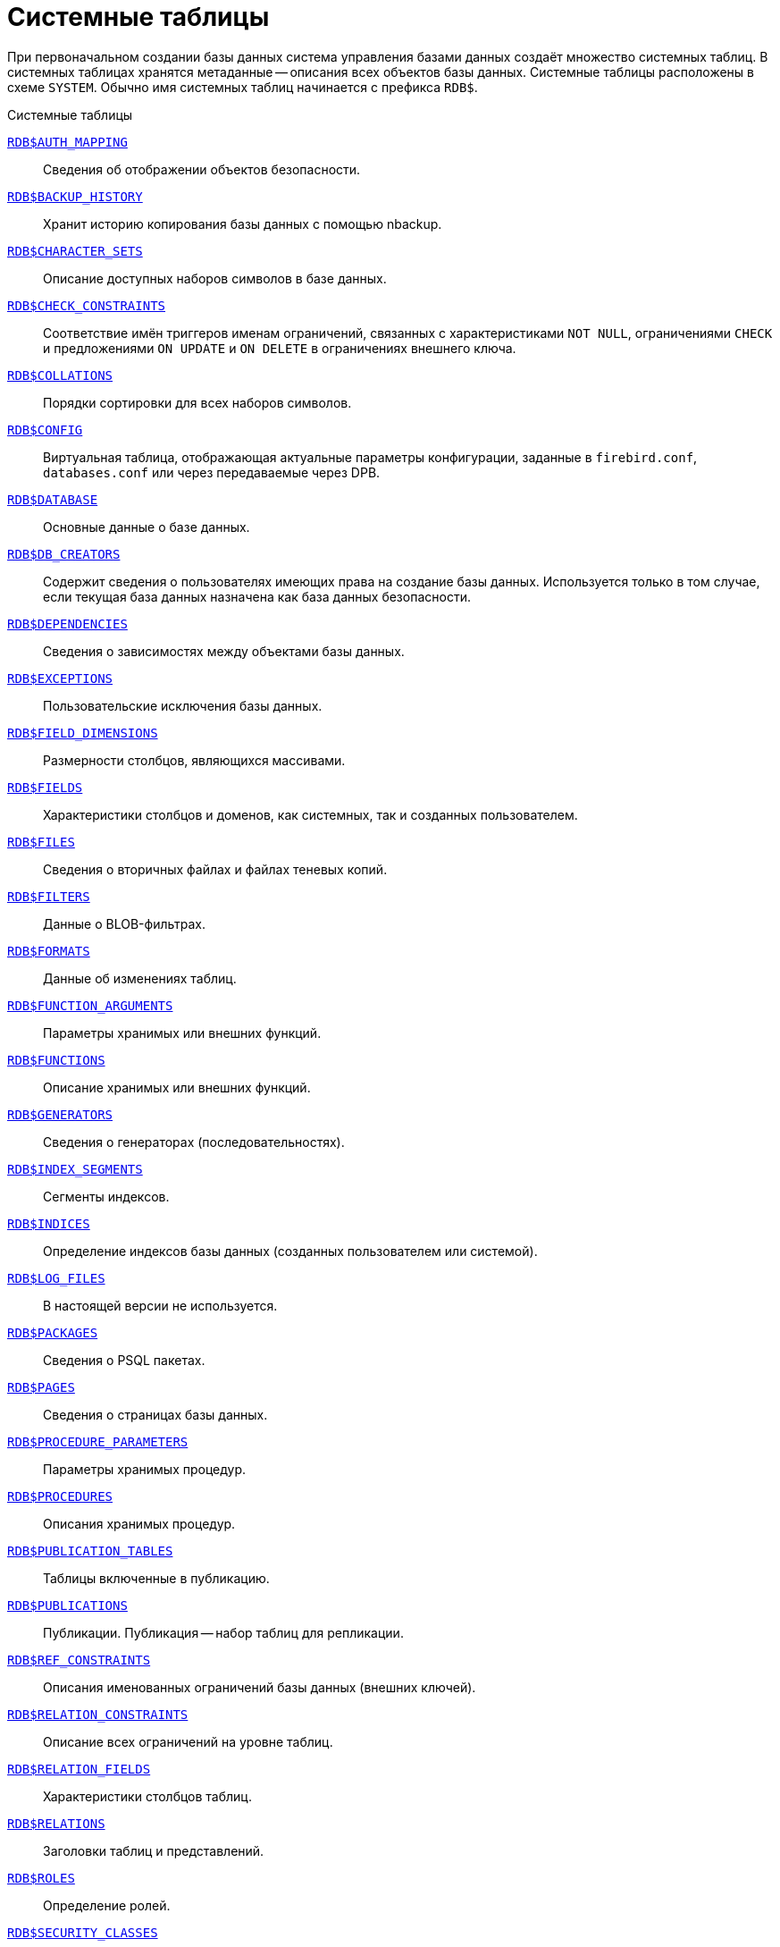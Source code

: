 
:sectnums!:

[appendix]
[[fblangref-systables]]
= Системные таблицы

При первоначальном создании базы данных система управления базами данных создаёт множество системных таблиц. В системных таблицах хранятся метаданные -- описания всех объектов базы данных. Системные таблицы расположены в схеме `SYSTEM`. Обычно имя системных таблиц начинается с префикса `RDB$`.


.Системные таблицы
<<fblangref-systables-auth_mapping,`RDB$AUTH_MAPPING`>>::
Сведения об отображении объектов безопасности.

<<fblangref-systables-backup_history,`RDB$BACKUP_HISTORY`>>::
Хранит историю копирования базы данных с помощью nbackup.

<<fblangref-systables-character_sets,`RDB$CHARACTER_SETS`>>::
Описание доступных наборов символов в базе данных.

<<fblangref-systables-check_constraints,`RDB$CHECK_CONSTRAINTS`>>::
Соответствие имён триггеров именам ограничений, связанных с характеристиками `NOT NULL`, ограничениями `CHECK` и предложениями `ON UPDATE` и `ON DELETE` в ограничениях внешнего ключа.

<<fblangref-systables-collations,`RDB$COLLATIONS`>>::
Порядки сортировки для всех наборов символов.

<<fblangref-systables-config,`RDB$CONFIG`>>::
Виртуальная таблица, отображающая актуальные параметры конфигурации, заданные в `firebird.conf`, `databases.conf` или через передаваемые через DPB.

<<fblangref-systables-database,`RDB$DATABASE`>>::
Основные данные о базе данных.

<<fblangref-systables-db_creators,`RDB$DB_CREATORS`>>::
Содержит сведения о пользователях имеющих права на создание базы данных. Используется только в том случае, если текущая база данных назначена как база данных безопасности.

<<fblangref-systables-dependencies,`RDB$DEPENDENCIES`>>::
Сведения о зависимостях между объектами базы данных.

<<fblangref-systables-exceptions,`RDB$EXCEPTIONS`>>::
Пользовательские исключения базы данных.

<<fblangref-systables-field_dimensions,`RDB$FIELD_DIMENSIONS`>>::
Размерности столбцов, являющихся массивами.

<<fblangref-systables-fields,`RDB$FIELDS`>>::
Характеристики столбцов и доменов, как системных, так и созданных
пользователем.

<<fblangref-systables-files,`RDB$FILES`>>::
Сведения о вторичных файлах и файлах теневых копий.

<<fblangref-systables-filters,`RDB$FILTERS`>>::
Данные о BLOB-фильтрах.

<<fblangref-systables-formats,`RDB$FORMATS`>>::
Данные об изменениях таблиц.

<<fblangref-systables-function_arguments,`RDB$FUNCTION_ARGUMENTS`>>::
Параметры хранимых или внешних функций.

<<fblangref-systables-functions,`RDB$FUNCTIONS`>>::
Описание хранимых или внешних функций.

<<fblangref-systables-generators,`RDB$GENERATORS`>>::
Сведения о генераторах (последовательностях).

<<fblangref-systables-index_segments,`RDB$INDEX_SEGMENTS`>>::
Сегменты индексов.

<<fblangref-systables-indices,`RDB$INDICES`>>::
Определение индексов базы данных (созданных пользователем или системой).

<<fblangref-systables-log_files,`RDB$LOG_FILES`>>::
В настоящей версии не используется.

<<fblangref-systables-packages,`RDB$PACKAGES`>>::
Сведения о PSQL пакетах.

<<fblangref-systables-pages,`RDB$PAGES`>>::
Сведения о страницах базы данных.

<<fblangref-systables-procedure_parameters,`RDB$PROCEDURE_PARAMETERS`>>::
Параметры хранимых процедур.

<<fblangref-systables-procedures,`RDB$PROCEDURES`>>::
Описания хранимых процедур.

<<fblangref-systables-publication_tables,`RDB$PUBLICATION_TABLES`>>::
Таблицы включенные в публикацию.

<<fblangref-systables-publications,`RDB$PUBLICATIONS`>>::
Публикации. Публикация -- набор таблиц для репликации.

<<fblangref-systables-ref_constraints,`RDB$REF_CONSTRAINTS`>>::
Описания именованных ограничений базы данных (внешних ключей).

<<fblangref-systables-relation_constraints,`RDB$RELATION_CONSTRAINTS`>>::
Описание всех ограничений на уровне таблиц.

<<fblangref-systables-relation_fields,`RDB$RELATION_FIELDS`>>::
Характеристики столбцов таблиц.

<<fblangref-systables-relations,`RDB$RELATIONS`>>::
Заголовки таблиц и представлений.

<<fblangref-systables-roles,`RDB$ROLES`>>::
Определение ролей.

<<fblangref-systables-security_classes,`RDB$SECURITY_CLASSES`>>::
Списки управления доступом.

<<fblangref-systables-timezones,`RDB$TIME_ZONES`>>::
Список часовых поясов поддерживаемых сервером.

<<fblangref-systables-transactions,`RDB$TRANSACTIONS`>>::
Состояние транзакций при обращении к нескольким базам данных.

<<fblangref-systables-trigger_messages,`RDB$TRIGGER_MESSAGES`>>::
Сообщения триггеров.

<<fblangref-systables-triggers,`RDB$TRIGGERS`>>::
Описания триггеров.

<<fblangref-systables-types,`RDB$TYPES`>>::
Описание перечислимых типов данных.

<<fblangref-systables-user_privileges,`RDB$USER_PRIVILEGES`>>::
Полномочия пользователей системы.

<<fblangref-systables-view_relations,`RDB$VIEW_RELATIONS`>>::
Описывает представления. Содержит имена таблиц используемые при определении представления.


[[fblangref-systables-auth_mapping]]
== `RDB$AUTH_MAPPING`

Сведения о локальных отображениях объектов безопасности.

.Описание столбцов таблицы `RDB$AUTH_MAPPING`
[cols="<4m,<3m,<5", frame="all", options="header",stripes="none"]
|===
^| Наименование столбца
^| Тип данных
^| Описание

|RDB$MAP_NAME
|CHAR(63) CHARACTER SET UTF8
|Имя отображения.

|RDB$MAP_USING
|CHAR(1) CHARACTER SET UTF8
|Является ли аутентификация общесерверной (S) или обычной (P).

|RDB$MAP_PLUGIN
|CHAR(63) CHARACTER SET UTF8
|Имя плагина аутентификации, из которого происходит отображение.

|RDB$MAP_DB
|CHAR(63) CHARACTER SET UTF8
|Имя базы данных, в которой прошла аутентификация. Из неё происходит отображение.

|RDB$MAP_FROM_TYPE
|CHAR(63) CHARACTER SET UTF8
|Тип объекта, который будет отображён.

|RDB$MAP_FROM
|CHAR(255) CHARACTER SET UTF8
|Имя объекта, из которого будет произведено отображение.

|RDB$MAP_TO_TYPE
|SMALLINT
|Тип объекта, в который будет произведено отображение:

0 -- USER; +
1 -- ROLE.


|RDB$MAP_TO
|CHAR(63) CHARACTER SET UTF8
|Наименование объекта, в который будет произведено отображение (имя пользователя или роли).

|RDB$SYSTEM_FLAG
|SMALLINT
|Признак: определён пользователем -- значение 0; определён в системе -- значение 1.

|RDB$DESCRIPTION
|BLOB SUB_TYPE TEXT CHARACTER SET UTF8
|Произвольное текстовое описание.
|===

[[fblangref-systables-backup_history]]
== `RDB$BACKUP_HISTORY`

Таблица хранит историю копирования базы данных при помощи утилиты _nbackup_.

.Описание столбцов таблицы `RDB$BACKUP_HISTORY`
[cols="<4m,<3m,<5", frame="all", options="header",stripes="none"]
|===
^| Наименование столбца
^| Тип данных
^| Описание

|RDB$BACKUP_ID
|INTEGER
|Присваиваемый ядром идентификатор.

|RDB$TIMESTAMP
|TIMESTAMP WITH TIME ZONE
|Дата и время выполнения копирования.

|RDB$BACKUP_LEVEL
|INTEGER
|Уровень копирования.

|RDB$GUID
|CHAR(38) CHARACTER SET NONE
|Уникальный идентификатор.

|RDB$SCN
|INTEGER
|Системный номер.

|RDB$FILE_NAME
|VARCHAR(255) CHARACTER SET NONE
|Полный путь и имя файла копии.
|===

[[fblangref-systables-character_sets]]
== `RDB$CHARACTER_SETS`

Содержит наборы символов, доступные в базе данных.

.Описание столбцов таблицы `RDB$CHARACTER_SETS`
[cols="<4m,<3m,<5", frame="all", options="header",stripes="none"]
|===
^| Наименование столбца
^| Тип данных
^| Описание

|RDB$CHARACTER_SET_NAME
|CHAR(63) CHARACTER SET UTF8
|Имя набора символов.

|RDB$FORM_OF_USE
|CHAR(63) CHARACTER SET UTF8
|Не используется.

|RDB$NUMBER_OF_CHARACTERS
|INTEGER
|Количество символов в наборе. Для существующих наборов символов не используется.

|RDB$DEFAULT_COLLATE_NAME
|CHAR(63) CHARACTER SET UTF8
|Имя порядка сортировки по умолчанию для набора символов.

|RDB$CHARACTER_SET_ID
|SMALLINT
|Уникальный идентификатор набора символов.

|RDB$SYSTEM_FLAG
|SMALLINT
|Системный флаг: имеет значение 1, если набор символов был определён в системе при создании базы данных; значение 0 для набора символов, определённого пользователем.

|RDB$DESCRIPTION
|BLOB SUB_TYPE TEXT CHARACTER SET UTF8
|Произвольное текстовое описание набора символов.

|RDB$FUNCTION_NAME
|CHAR(63) CHARACTER SET UTF8
|Имя внешней функции для наборов символов, определённых пользователем, доступ к которым осуществляется через внешнюю функцию.

|RDB$BYTES_PER_CHARACTER
|SMALLINT
|Количество байтов для представления одного символа.

|RDB$SECURITY_CLASS
|CHAR(63) CHARACTER SET UTF8
|Может ссылаться на класс безопасности, определённый в таблице `RDB$SECURITY_CLASSES` для применения ограничений управления доступом для всех пользователей этого набора символов.

|RDB$OWNER_NAME
|CHAR(63) CHARACTER SET UTF8
|Имя пользователя -- владельца (создателя) набора символов.

|RDB$SCHEMA_NAME
|CHAR(63) CHARACTER SET UTF8
|Имя схемы в котором расположен набор символов.

|RDB$DEFAULT_COLLATE_SCHEMA_NAME
|CHAR(63) CHARACTER SET UTF8
|Имя схемы для порядка сортировки символов по умолчанию.

|===

[[fblangref-systables-check_constraints]]
== `RDB$CHECK_CONSTRAINTS`

Описывает соответствие имён триггеров именам ограничений, связанных с характеристиками `NOT NULL`, ограничениями `CHECK` и предложениями `ON UPDATE`, `ON DELETE` в ограничениях внешнего ключа.


.Описание столбцов таблицы `RDB$CHECK_CONSTRAINTS`
[cols="<4m,<3m,<5", frame="all", options="header",stripes="none"]
|===
^| Наименование столбца
^| Тип данных
^| Описание

|RDB$CONSTRAINT_NAME
|CHAR(63) CHARACTER SET UTF8
|Имя ограничения. Задаётся пользователем или автоматически генерируется системой.

|RDB$TRIGGER_NAME
|CHAR(63) CHARACTER SET UTF8
|Для ограничения `CHECK` -- это имя триггера, который поддерживает данное ограничение. Для ограничения `NOT NULL` -- это имя столбца, к которому применяется ограничение. Для ограничения внешнего ключа -- это имя триггера, который поддерживает предложения `ON UPDATE`, `ON DELETE`.

|RDB$SCHEMA_NAME
|CHAR(63) CHARACTER SET UTF8
|Имя схемы в которой расположено ограничение.
|===

[[fblangref-systables-collations]]
== `RDB$COLLATIONS`

Порядки сортировки для наборов символов.

.Описание столбцов таблицы `RDB$COLLATIONS`
[cols="<4m,<3m,<5", frame="all", options="header",stripes="none"]
|===
^| Наименование столбца
^| Тип данных
^| Описание

|RDB$COLLATION_NAME
|CHAR(63) CHARACTER SET UTF8
|Имя порядка сортировки.

|RDB$COLLATION_ID
|SMALLINT
|Идентификатор порядка сортировки. Вместе с идентификатором набора символов является уникальным идентификатором порядка сортировки.

|RDB$CHARACTER_SET_ID
|SMALLINT
|Идентификатор набора символов. Вместе с идентификатором порядка сортировки является уникальным идентификатором.

|RDB$COLLATION_ATTRIBUTES
|SMALLINT
|Атрибуты сортировки. Представляет собой битовую маску, где

1-й бит показывает учитывать ли конечные пробелы при сравнении
(0 -- `NO PAD`; 1 -- `PAD SPACE`);

2-й бит показывает является ли сравнение
чувствительным к регистру символов (0 -- `CASE SENSITIVE`, 1 -- `CASE INSENSITIVE`);

3-й бит показывает будет ли сравнение чувствительным к акцентам (0 -- `ACCENT SENSITIVE`, 1 -- `ACCENT SENSITIVE`).

Таким образом, значение 5 означает, что сравнение не является чувствительным к конечным пробелам и к акцентированным буквам.

|RDB$SYSTEM_FLAG
|SMALLINT
|Признак: определён пользователем -- значение 0; определён в системе -- значение 1.

|RDB$DESCRIPTION
|BLOB SUB_TYPE TEXT CHARACTER SET UTF8
|Произвольное текстовое описание порядка сортировки.

|RDB$FUNCTION_NAME
|CHAR(63) CHARACTER SET UTF8
|В настоящий момент не используется.

|RDB$BASE_COLLATION_NAME
|CHAR(63) CHARACTER SET UTF8
|Имя базового порядка сортировки для данного порядка сортировки.

|RDB$SPECIFIC_ATTRIBUTES
|BLOB SUB_TYPE TEXT CHARACTER SET UTF8
|Описание особых атрибутов.

|RDB$SECURITY_CLASS
|CHAR(63) CHARACTER SET UTF8
|Может ссылаться на класс безопасности, определённый в таблице `RDB$SECURITY_CLASSES` для применения ограничений управления доступом для всех пользователей этой сортировки.

|RDB$OWNER_NAME
|CHAR(63) CHARACTER SET UTF8
|Имя пользователя -- владельца (создателя) сортировки.

|RDB$SCHEMA_NAME
|CHAR(63) CHARACTER SET UTF8
|Имя схемы в которой распложен порядок сортировки.
|===

[[fblangref-systables-config]]
== `RDB$CONFIG`

Виртуальная таблица, отображающая актуальные параметры конфигурации, заданные в `firebird.conf`, `databases.conf` или через передаваемые через DPB.

Таблица `RDB$CONFIG` при необходимости заполняется из структур в памяти, а экземпляр хранится на уровне запроса SQL. По соображениям безопасности доступ разрешен только `SYSDBA` и владельцу базы данных. Непривилегированный пользователь видит пустое содержимое, ошибка не возникает.

.Описание столбцов таблицы `RDB$CONFIG`
[cols="<4m,<3m,<5", frame="all", options="header",stripes="none"]
|===
^| Наименование столбца
^| Тип данных
^| Описание

|RDB$CONFIG_ID
|INTEGER
|Уникальный идентификатор записи. Не имеет значения.

|RDB$CONFIG_NAME
|VARCHAR(63) CHARACTER SET ASCII
|Наименование параметра, например `DefaultDbCachePages`, `TempCacheLimit` и т. д.

|RDB$CONFIG_VALUE
|VARCHAR(255) CHARACTER SET UTF8
|Фактическое значение настройки, может задаваться в конфигурации и при необходимости браться из ядра Firebird (в случае неверного значения).

|RDB$CONFIG_DEFAULT
|VARCHAR(255) CHARACTER SET UTF8
|Значение настройки по умолчанию, фиксированное в коде Firebird.

|RDB$CONFIG_IS_SET
|BOOLEAN
|`TRUE`, если значение установлено пользователем, `FALSE` -- в противном случае.

|RDB$CONFIG_SOURCE
|VARCHAR(255) CHARACTER SET UTF8
|Имя конфигурационного файла, в котором был задан параметр, относительно корневой папки firebird, например: `firebird.conf`, `databases.conf` или специальное значение "`DPB`", если параметр был установлен в DPB, если значение параметра не было задано, то это поле содержит `NULL`.
|===

[[fblangref-systables-database]]
== `RDB$DATABASE`

Основные данные о базе данных.
Содержит только одну запись.

.Описание столбцов таблицы `RDB$DATABASE`
[cols="<4m,<3m,<5", frame="all", options="header",stripes="none"]
|===
^| Наименование столбца
^| Тип данных
^| Описание

|RDB$DESCRIPTION
|BLOB SUB_TYPE TEXT CHARACTER SET UTF8
|Текст примечания для базы данных.

|RDB$RELATION_ID
|SMALLINT
|Количество таблиц и представлений в базе данных.

|RDB$SECURITY_CLASS
|CHAR(63) CHARACTER SET UTF8
|Класс безопасности, определённый в `RDB$SECURITY_CLASSES`, для обращения к общим для базы данных ограничениям доступа.

|RDB$CHARACTER_SET_NAME
|CHAR(63) CHARACTER SET UTF8
|Имя набора символов по умолчанию для базы данных, установленного в предложении `DEFAULT CHARACTER SET` при создании базы данных. `NULL` -- набор символов `NONE`.

|RDB$LINGER
|INTEGER
|Количество секунд "задержки" (установленной оператором `ALTER DATABASE SET LINGER`) до закрытия последнего соединения базы данных (в SuperServer). Если задержка не установлена, то содержит `NULL`.

|RDB$SQL_SECURITY
|BOOLEAN
|Режим `SQL SECURITY` по умолчанию (`DEFINER` или `INVOKER`) для вновь создаваемым объектам:

`NULL` -- режим по умолчанию (`INVOKER`); +
`FALSE` -- `INVOKER`. Вновь создаваемые объекты выполняются с правами вызывающего пользователя; +
`TRUE` -- `DEFINER`. Вновь создаваемые объекты выполняются с правами определяющего пользователя.

|RDB$CHARACTER_SET_SCHEMA_NAME
|CHAR(63) CHARACTER SET UTF8
|Имя схемы набора символов по умолчанию для базы данных.

|===

[[fblangref-systables-db_creators]]
== `RDB$DB_CREATORS`

Содержит сведения о пользователях имеющих права на создание базы данных. Используется только в том случае, если текущая база данных назначена как база данных безопасности.


.Описание столбцов таблицы `RDB$DB_CREATORS`
[cols="<4m,<3m,<5", frame="all", options="header",stripes="none"]
|===
^| Наименование столбца
^| Тип данных
^| Описание

|RDB$USER
|CHAR(63) CHARACTER SET UTF8
|Имя пользователя или роли, которому даны полномочия на создание базы данных.

|RDB$USER_TYPE
|SMALLINT
|Тип пользователя:

8 -- пользователь; +
13 -- роль.

|===

[[fblangref-systables-dependencies]]
== `RDB$DEPENDENCIES`

Сведения о зависимостях между объектами базы данных.


.Описание столбцов таблицы `RDB$DEPENDENCIES`
[cols="<4m,<3m,<5", frame="all", options="header",stripes="none"]
|===
^| Наименование столбца
^| Тип данных
^| Описание

|RDB$DEPENDENT_NAME
|CHAR(63) CHARACTER SET UTF8
|Имя представления, процедуры, триггера, ограничения `CHECK` или вычисляемого столбца, для которого описывается зависимость.

|RDB$DEPENDED_ON_NAME
|CHAR(63) CHARACTER SET UTF8
|Объект, зависящий от описываемого объекта -- таблица, на которую ссылается представление, процедура, триггер, ограничение `CHECK` или вычисляемый столбец.

|RDB$FIELD_NAME
|CHAR(63) CHARACTER SET UTF8
|Имя столбца в зависимой таблице, на который ссылается представление, процедура, триггер, ограничение `CHECK` или вычисляемый столбец.

|RDB$DEPENDENT_TYPE
|SMALLINT
|Идентифицирует тип объекта, для которого описывается зависимость:

0 -- таблица; +
1 -- представление; +
2 -- триггер; +
3 -- вычисляемый столбец; +
4 -- ограничение CHECK; +
5 -- процедура; +
6 -- выражение для индекса; +
9 -- столбец; +
15 -- хранимая функция; +
18 -- заголовок пакета; +
19 -- тело пакета.


|RDB$DEPENDED_ON_TYPE
|SMALLINT
|Идентифицирует тип зависимого объекта:

0 -- таблица (или её столбец); +
1 -- представление; +
2 -- триггер; +
3 -- вычисляемый столбец; +
4 -- ограничение CHECK; +
5 -- процедура; +
6 -- выражение для индекса; +
7 -- исключение; +
8 -- пользователь; +
9 -- столбец; +
10 -- индекс; +
14 -- генератор (последовательность); +
15 -- UDF или хранимая функция; +
17 -- сортировка; +
18 -- заголовок пакета; +
19 -- тело пакета.

|RDB$PACKAGE_NAME
|CHAR(63) CHARACTER SET UTF8
|Пакет процедуры или функции, для которой описывается зависимость.

|RDB$DEPENDENT_SCHEMA_NAME
|CHAR(63) CHARACTER SET UTF8
|Имя схемы объекта метаданных для которого описывается зависимость.

|RDB$DEPENDED_ON_SCHEMA_NAME
|CHAR(63) CHARACTER SET UTF8
|Имя схемы объекта метаданных, который зависит от описываемого объекта метаданных.

|===

[[fblangref-systables-exceptions]]
== `RDB$EXCEPTIONS`

Пользовательские исключения базы данных.

.Описание столбцов таблицы `RDB$EXCEPTIONS`
[cols="<4m,<3m,<5", frame="all", options="header",stripes="none"]
|===
^| Наименование столбца
^| Тип данных
^| Описание

|RDB$EXCEPTION_NAME
|CHAR(63) CHARACTER SET UTF8
|Имя пользовательского исключения.

|RDB$EXCEPTION_NUMBER
|INTEGER
|Назначенный системой уникальный номер исключения.

|RDB$MESSAGE
|CHAR(1023) CHARACTER SET NONE
|Текст сообщения в исключении.

|RDB$DESCRIPTION
|BLOB SUB_TYPE TEXT CHARACTER SET UTF8
|Произвольное текстовое описание исключения.

|RDB$SYSTEM_FLAG
|SMALLINT
|Признак: 0 - определено пользователем; 1 или выше - определено системой.

|RDB$SECURITY_CLASS
|CHAR(63) CHARACTER SET UTF8
|Может ссылаться на класс безопасности, определённый в таблице `RDB$SECURITY_CLASSES` для применения ограничений управления доступом для всех пользователей этого исключения.

|RDB$OWNER_NAME
|CHAR(63) CHARACTER SET UTF8
|Имя пользователя -- владельца (создателя) исключения.

|RDB$SCHEMA_NAME
|CHAR(63) CHARACTER SET UTF8
|Имя схемы в которой расположено исключение.
|===

[[fblangref-systables-field_dimensions]]
== `RDB$FIELD_DIMENSIONS`

Размерности столбцов, являющихся массивами.


.Описание столбцов таблицы `RDB$FIELD_DIMENSIONS`
[cols="<4m,<3m,<5", frame="all", options="header",stripes="none"]
|===
^| Наименование столбца
^| Тип данных
^| Описание

|RDB$FIELD_NAME
|CHAR(63) CHARACTER SET UTF8
|Имя домена, являющегося массивом. Должно содержаться в поле `RDB$FIELD_NAME` таблицы `RDB$FIELDS`.

|RDB$DIMENSION
|SMALLINT
|Определяет одну размерность столбца массива. Нумерация размерностей начинается с 0.

|RDB$LOWER_BOUND
|INTEGER
|Нижняя граница этой размерности.

|RDB$UPPER_BOUND
|INTEGER
|Верхняя граница описываемой размерности.

|RDB$SCHEMA_NAME
|CHAR(63) CHARACTER SET UTF8
|Имя схемы в которой располагается домен.
|===

[[fblangref-systables-fields]]
== `RDB$FIELDS`

Характеристики столбцов и доменов, как системных, так и созданных пользователем. В этой таблице хранятся подробности атрибутов всех столбцов.

[NOTE]
====
Обратите внимание! Столбец `RDB$FIELDS.RDB$FIELD_NAME` ссылается на `RDB$RELATION_FIELDS.RDB$FIELD_SOURCE`, но не на `RDB$RELATION_FIELDS.RDB$FIELD_NAME`.
====


.Описание столбцов таблицы `RDB$FIELDS`
[cols="<4m,<3m,<5", frame="all", options="header",stripes="none"]
|===
^| Наименование столбца
^| Тип данных
^| Описание

|RDB$FIELD_NAME
|CHAR(63) CHARACTER SET UTF8
|Имя домена, созданного пользователем, или домена, автоматически построенного ядром Firebird для столбца таблицы. Во втором случае имя будет начинаться с символов `RDB$`.

|RDB$QUERY_NAME
|CHAR(63) CHARACTER SET UTF8
|Не используется.

|RDB$VALIDATION_BLR
|BLOB SUB_TYPE BLR
|Двоичное представление (BLR) выражения SQL, задающее проверку значения `CHECK` у домена.

|RDB$VALIDATION_SOURCE
|BLOB SUB_TYPE TEXT CHARACTER SET UTF8
|Оригинальный исходный текст на языке SQL, задающий проверку значения `CHECK`.

|RDB$COMPUTED_BLR
|BLOB SUB_TYPE BLR
|Двоичное представление (BLR) выражения SQL, которое используется сервером базы данных для вычисления при обращении к столбцу `COMPUTED BY`.

|RDB$COMPUTED_SOURCE
|BLOB SUB_TYPE TEXT CHARACTER SET UTF8
|Оригинальный исходный текст выражения, которое определяет столбец `COMPUTED BY`.

|RDB$DEFAULT_VALUE
|BLOB SUB_TYPE BLR
|Значение по умолчанию в двоичном виде BLR.

|RDB$DEFAULT_SOURCE
|BLOB SUB_TYPE TEXT CHARACTER SET UTF8
|Значение по умолчанию в исходном виде на языке SQL.

|RDB$FIELD_LENGTH
|SMALLINT
|Размер столбца в байтах.

`FLOAT`, `DATE`, `TIME`, `INTEGER` занимают 4 байта.

`DOUBLE PRECISION`, `BIGINT`, `TIMESTAMP` и идентификатор `BLOB` -- 8 байтов.

Для типов данных `CHAR` и `VARCHAR` столбец задаёт максимальное количество байтов, указанное при объявлении строкового домена (столбца).

|RDB$FIELD_SCALE
|SMALLINT
|Отрицательное число задаёт масштаб для столбцов `DECIMAL` и `NUMERIC` -- количество дробных знаков после десятичной точки.

|RDB$FIELD_TYPE
|SMALLINT
|Код типа данных для столбца:

7 -- `SMALLINT`; +
8 -- `INTEGER`; +
10 -- `FLOAT`; +
12 -- `DATE`; +
13 -- `TIME WITHOUT TIME ZONE`; +
14 -- `CHAR` или `BINARY`; +
16 -- `BIGINT`; +
23 -- `BOOLEAN`; +
24 -- `DECFLOAT(16)`; +
25 -- `DECFLOAT(34)`; +
26 -- `INT128`; +
27 -- `DOUBLE PRECISION`; +
28 -- `TIME WITH TIME ZONE`; +
29 -- `TIMESTAMP WITH TIME ZONE`; +
35 -- `TIMESTAMP WITHOUT TIME ZONE`; +
37 -- `VARCHAR` или `VARBINARY`; +
261 -- `BLOB`.

Коды для `DECIMAL` и `NUMERIC` имеют тот же размер, что и целые типы, используемые для их хранения.

Для типов `BINARY`, `VARBINARY` поле `RDB$FIELD_SUB_TYPE = 0`, для `CHAR` и `VARCHAR` поле `RDB$FIELD_SUB_TYPE = 1`.

|RDB$FIELD_SUB_TYPE
|SMALLINT
|Для типа данных `BLOB` задаёт подтип:

0 -- не определён; +
1 -- текст; +
2 -- BLR; +
3 -- список управления доступом (ACL); +
4 -- резервируется для дальнейшего использования; +
5 -- кодированное описание метаданных таблицы; +
6 -- описание транзакции к нескольким базам данных, которая не завершилась нормально.

Для типа данных `CHAR` задаёт:

0 -- неопределённые данные; +
1 -- фиксированные двоичные данные. +

Для целочисленных типов данных (`SMALLINT`, `INTEGER`, `BIGINT`, `INT128`) и чисел с фиксированной точкой (`NUMERIC`, `DECIMAL`) задаёт конкретный тип данных:

0 или `NULL` -- тип данных соответствует значению в поле `RDB$FIELD_TYPE`; +
1 -- `NUMERIC`; +
2 -- `DECIMAL`.

|RDB$MISSING_VALUE
|BLOB SUB_TYPE BLR
|Не используется.

|RDB$MISSING_SOURCE
|BLOB SUB_TYPE TEXT CHARACTER SET UTF8
|Не используется.

|RDB$DESCRIPTION
|BLOB SUB_TYPE TEXT CHARACTER SET UTF8
|Произвольный текст комментария для домена (столбца таблицы).

|RDB$SYSTEM_FLAG
|SMALLINT
|Признак: значение 1 -- домен, автоматически созданный системой, значение 0 -- домен определён пользователем.

|RDB$QUERY_HEADER
|BLOB SUB_TYPE TEXT CHARACTER SET UTF8
|Не используется.

|RDB$SEGMENT_LENGTH
|SMALLINT
|Для столбцов `BLOB` задаёт длину буфера `BLOB` в байтах. Для остальных типов данных содержит `NULL`.

|RDB$EDIT_STRING
|VARCHAR(127) CHARACTER SET NONE
|Не используется.

|RDB$EXTERNAL_LENGTH
|SMALLINT
|Длина столбца в байтах, если он входит в состав внешней таблицы. Всегда `NULL` для обычных таблиц.

|RDB$EXTERNAL_SCALE
|SMALLINT
|Показатель степени для столбца целого типа данных во внешней таблице; задаётся степенью 10, на которую умножается целое.

|RDB$EXTERNAL_TYPE
|SMALLINT
|Тип данных поля, как он представляется во внешней таблице.

7 -- `SMALLINT`; +
8 -- `INTEGER`; +
10 -- `FLOAT`; +
12 -- `DATE`; +
13 -- `TIME WITHOUT TIME ZONE`; +
14 -- `CHAR`; +
16 -- `BIGINT`; +
23 -- `BOOLEAN`; +
24 -- `DECFLOAT(16)`; +
25 -- `DECFLOAT(34)`; +
26 -- `INT128`; +
27 -- `DOUBLE PRECISION`; +
28 -- `TIME WITH TIME ZONE`; +
29 -- `TIMESTAMP WITH TIME ZONE`; +
35 -- `TIMESTAMP WITHOUT TIME ZONE`; +
37 -- `VARCHAR`.

Коды для `DECIMAL` и `NUMERIC` имеют тот же размер, что и целые типы, используемые для их хранения.

|RDB$DIMENSIONS
|SMALLINT
|Задаёт количество размерностей массива, если столбец был определён как массив. Для столбцов, не являющихся массивами, всегда `NULL`.

|RDB$NULL_FLAG
|SMALLINT
|Указывает, может ли столбец принимать пустое значение (в поле будет значение `NULL`) или не может (в поле будет содержаться значение 1).

|RDB$CHARACTER_LENGTH
|SMALLINT
|Длина столбцов `CHAR` или `VARCHAR` в символах (не в байтах).

|RDB$COLLATION_ID
|SMALLINT
|Идентификатор порядка сортировки для символьного столбца или домена. Если не задан, значением поля будет 0.

|RDB$CHARACTER_SET_ID
|SMALLINT
|Идентификатора набора символов для символьного столбца, столбца `BLOB` или домена.

|RDB$FIELD_PRECISION
|SMALLINT
|Указывает общее количество цифр для числового типа данных с фиксированной точкой (`DECIMAL` и `NUMERIC`). Для целочисленных типов данных значением является 0, для всех остальных типов данных -- `NULL`.

|RDB$SECURITY_CLASS
|CHAR(63) CHARACTER SET UTF8
|Может ссылаться на класс безопасности, определённый в таблице `RDB$SECURITY_CLASSES` для применения ограничений управления доступом для всех пользователей этого домена.

|RDB$OWNER_NAME
|CHAR(63) CHARACTER SET UTF8
|Имя пользователя -- владельца (создателя) домена.

|RDB$SCHEMA_NAME
|CHAR(63) CHARACTER SET UTF8
|Имя схемы в которой расположен домен.
|===

[[fblangref-systables-files]]
== `RDB$FILES`

Сведения о вторичных файлах и файлах оперативных копий.

.Описание столбцов таблицы `RDB$FILES`
[cols="<4m,<3m,<5", frame="all", options="header",stripes="none"]
|===
^| Наименование столбца
^| Тип данных
^| Описание

|RDB$FILE_NAME
|VARCHAR(255) CHARACTER SET NONE
|Полный путь к файлу и имя вторичного файла базы данных в многофайловой базе данных или файла оперативной копии.

|RDB$FILE_SEQUENCE
|SMALLINT
|Порядковый номер вторичного файла в последовательности или номер файла копии в наборе оперативных копий.

|RDB$FILE_START
|INTEGER
|Начальный номер страницы вторичного файла или файла оперативной копии.

|RDB$FILE_LENGTH
|INTEGER
|Длина файла в страницах базы данных.

|RDB$FILE_FLAGS
|SMALLINT
|Для внутреннего использования.

|RDB$SHADOW_NUMBER
|SMALLINT
|Номер набора оперативных копий. Если строка описывает вторичный файл базы данных, то значением поля будет `NULL` или `0`.
|===

[[fblangref-systables-filters]]
== `RDB$FILTERS`

Содержит данные о `BLOB`-фильтрах.

.Описание столбцов таблицы RDB$FILTERS
[cols="<4m,<3m,<5", frame="all", options="header",stripes="none"]
|===
^| Наименование столбца
^| Тип данных
^| Описание

|RDB$FUNCTION_NAME
|CHAR(63) CHARACTER SET UTF8
|Уникальное имя фильтра `BLOB`.

|RDB$DESCRIPTION
|BLOB SUB_TYPE TEXT CHARACTER SET UTF8
|Написанная пользователем документация о фильтре `BLOB` и используемых двух подтипах.

|RDB$MODULE_NAME
|VARCHAR(255) CHARACTER SET NONE
|Имя динамической библиотеки / совместно используемого объекта, где расположен код фильтра `BLOB`.

|RDB$ENTRYPOINT
|CHAR(255) CHARACTER SET NONE
|Точка входа в библиотеке фильтров для этого фильтра BLOB.

|RDB$INPUT_SUB_TYPE
|SMALLINT
|Подтип `BLOB` для преобразуемых данных.

|RDB$OUTPUT_SUB_TYPE
|SMALLINT
|Подтип `BLOB`, в который преобразуются входные данные.

|RDB$SYSTEM_FLAG
|SMALLINT
|Признак: внешне определённый фильтр (т.е. определённый пользователем = значение 0, внутренне определённый = значение 1 или более)

|RDB$SECURITY_CLASS
|CHAR(63) CHARACTER SET UTF8
|Может ссылаться на класс безопасности, определённый в таблице `RDB$SECURITY_CLASSES` для применения ограничений управления доступом для всех пользователей этого `BLOB` фильтра.

|RDB$OWNER_NAME
|CHAR(63) CHARACTER SET UTF8
|Имя пользователя -- владельца (создателя) `BLOB` фильтра.
|===

[[fblangref-systables-formats]]
== `RDB$FORMATS`

Таблица `RDB$FORMATS` хранит данные об изменениях метаданных таблиц. Каждый раз, когда метаданные таблицы изменяются, таблица получает новый номер формата. Когда номер формата любой таблицы достигает 255 (или 32000 для представлений), вся база данных становится недоступной для работы с ней. В этом случае необходимо выполнить резервное копирование с помощью утилиты `gbak`, после чего восстановить эту копию и продолжить работу с заново созданной базой данных.


.Описание столбцов таблицы `RDB$FORMATS`
[cols="<4m,<3m,<5", frame="all", options="header",stripes="none"]
|===
^| Наименование столбца
^| Тип данных
^| Описание

|RDB$RELATION_ID
|SMALLINT
|Идентификатор таблицы или представления.

|RDB$FORMAT
|SMALLINT
|Идентификатор формата таблицы. Форматов может быть 255 для таблиц и 32000 для представлений.

|RDB$DESCRIPTOR
|BLOB SUB_TYPE FORMAT
|Отображение в виде BLOB столбцов и характеристик данных на момент, когда была создана запись формата.
|===

[[fblangref-systables-function_arguments]]
== `RDB$FUNCTION_ARGUMENTS`

Параметры хранимых или внешних функций.

.Описание столбцов таблицы `RDB$FUNCTION_ARGUMENTS`
[cols="<4m,<3m,<5", frame="all", options="header",stripes="none"]
|===
^| Наименование столбца
^| Тип данных
^| Описание

|RDB$FUNCTION_NAME
|CHAR(63) CHARACTER SET UTF8
|Имя функции.

|RDB$ARGUMENT_POSITION
|SMALLINT
|Позиция аргумента в списке аргументов.

|RDB$MECHANISM
|SMALLINT
|Механизм передачи параметра для Legacy функций:

0 -- по значению; +
1 -- по ссылке; +
2 -- через дескриптор; +
3 -- через дескриптор BLOB.

|RDB$FIELD_TYPE
|SMALLINT
|Код типа данных аргумента:

7 -- `SMALLINT`; +
8 -- `INTEGER`; +
12 -- `DATE`; +
13 -- `TIME WITHOUT TIME ZONE`; +
14 -- `CHAR`; +
16 -- `BIGINT`; +
23 -- `BOOLEAN`; +
24 -- `DECFLOAT(16)`; +
25 -- `DECFLOAT(34)`; +
26 -- `INT128`; +
27 -- `DOUBLE PRECISION`; +
28 – `TIME WITH TIME ZONE`; +
29 – `TIMESTAMP WITH TIME ZONE`; +
35 -- `TIMESTAMP WITHOUT TIME ZONE`; +
37 -- `VARCHAR`; +
40 -- `CSTRING`; +
45 -- blob id; +
261 -- `BLOB`.


|RDB$FIELD_SCALE
|SMALLINT
|Масштаб для целого числа или аргумента с фиксированной точкой. Это показатель числа 10.

|RDB$FIELD_LENGTH
|SMALLINT
|Длина аргумента в байтах:

1 -- для `BOOLEAN`; +
2 -- для `SMALLINT`; +
4 -- для `INTEGER`, `DATE`, `TIME WITHOUT TIME ZONE`; +
8 -- для `BIGINT`, `DOUBLE PRECISION`, `TIME WITH TIME ZONE`, `TIMESTAMP WITHOUT TIME ZONE`, `DECFLOAT(16)`, `BLOB`; +
12 -- для `TIMESTAMP WITH TIME ZONE`; +
16 -- для `DECFLOAT(34)`, `INT128`.

|RDB$FIELD_SUB_TYPE
|SMALLINT
|Для аргумента типа данных BLOB задаёт подтип BLOB.

|RDB$CHARACTER_SET_ID
|SMALLINT
|Идентификатор набора символов для символьного аргумента.

|RDB$FIELD_PRECISION
|SMALLINT
|Количество цифр точности, допустимой для типа данных аргумента.

|RDB$CHARACTER_LENGTH
|SMALLINT
|Длина аргумента `CHAR` или `VARCHAR` в символах (не в байтах).

|RDB$PACKAGE_NAME
|CHAR(63) CHARACTER SET UTF8
|Имя пакета функции (если функция упакованная), в которой используется параметр.

|RDB$ARGUMENT_NAME
|CHAR(63) CHARACTER SET UTF8
|Имя параметра.

|RDB$FIELD_SOURCE
|CHAR(63) CHARACTER SET UTF8
|Имя домена, созданного пользователем (при использовании ссылки на домен вместо типа), или домена, автоматически построенного системой для параметра функции. Во втором случае имя будет начинаться с символов `RDB$`.

|RDB$DEFAULT_VALUE
|BLOB SUB_TYPE BLR
|Значение по умолчанию на языке BLR.

|RDB$DEFAULT_SOURCE
|BLOB SUB_TYPE TEXT CHARACTER SET UTF8
|Значение по умолчанию в исходном виде на языке SQL.

|RDB$COLLATION_ID
|SMALLINT
|Идентификатор используемого порядка сортировки для символьного параметра.

|RDB$NULL_FLAG
|SMALLINT
|Признак допустимости пустого значения `NULL`.

|RDB$ARGUMENT_MECHANISM
|SMALLINT
|Механизм передачи параметра для Legacy функций:

0 -- по значению; +
1 -- по ссылке; +
2 -- через дескриптор; +
3 -- через дескриптор `BLOB`.

|RDB$FIELD_NAME
|CHAR(63) CHARACTER SET UTF8
|Имя столбца, на которое ссылается параметр с помощью предложения `TYPE OF COLUMN`.

|RDB$RELATION_NAME
|CHAR(63) CHARACTER SET UTF8
|Имя таблицы, на которую ссылается параметр с помощью предложения `TYPE OF COLUMN`.

|RDB$SYSTEM_FLAG
|SMALLINT
|Указывает, является ли параметр определённым системой (значение 1 и выше) или пользователем (значение 0).

|RDB$DESCRIPTION
|BLOB SUB_TYPE TEXT CHARACTER SET UTF8
|Текст произвольного примечания к параметру.

|RDB$SCHEMA_NAME
|CHAR(63) CHARACTER SET UTF8
|Имя схемы в которой расположена функция или её пакет.

|RDB$RELATION_SCHEMA_NAME
|CHAR(63) CHARACTER SET UTF8
|Имя схемы таблицы, на которую ссылается параметр с помощью предложения `TYPE OF COLUMN`.

|RDB$FIELD_SOURCE_SCHEMA_NAME
|CHAR(63) CHARACTER SET UTF8
|Имя схемы домена.

|===

[[fblangref-systables-functions]]
== `RDB$FUNCTIONS`

Описание хранимых или внешних функций.

.Описание столбцов таблицы `RDB$FUNCTIONS`
[cols="<4m,<3m,<5", frame="all", options="header",stripes="none"]
|===
^| Наименование столбца
^| Тип данных
^| Описание

|RDB$FUNCTION_NAME
|CHAR(63) CHARACTER SET UTF8
|Имя функции.

|RDB$FUNCTION_TYPE
|SMALLINT
|В настоящий момент не используется.

|RDB$QUERY_NAME
|CHAR(63) CHARACTER SET UTF8
|В настоящий момент не используется.

|RDB$DESCRIPTION
|BLOB SUB_TYPE TEXT CHARACTER SET UTF8
|Произвольный текст комментария к функции.

|RDB$MODULE_NAME
|VARCHAR(255) CHARACTER SET NONE
|Имя внешнего модуля (динамической библиотеки), где расположен код функции.

|RDB$ENTRYPOINT
|CHAR(255) CHARACTER SET NONE
|Имя точки входа в библиотеке, где находится эта функция.

|RDB$RETURN_ARGUMENT
|SMALLINT
|Номер позиции возвращаемого аргумента в списке параметров, соответствующем входным аргументам.

|RDB$SYSTEM_FLAG
|SMALLINT
|Признак определения функции:

0 -- определённая системой; +
1 -- определённая пользователем.

|RDB$ENGINE_NAME
|CHAR(63) CHARACTER SET UTF8
|Имя движка для использования внешних функций. Обычно UDR.

|RDB$PACKAGE_NAME
|CHAR(63) CHARACTER SET UTF8
|Имя пакета, если функция является упакованной.

|RDB$PRIVATE_FLAG
|SMALLINT
|Для неупакованных хранимых функций всегда `NULL`. Для упакованных:

0 -- если функция описана в заголовке пакета; +
1 -- если функция описана или реализована только в теле пакета (не описана в заголовке).

|RDB$FUNCTION_SOURCE
|BLOB SUB_TYPE TEXT CHARACTER SET UTF8
|Исходный код функции на языке SQL.

|RDB$FUNCTION_ID
|SMALLINT
|Уникальный идентификатор функции.

|RDB$FUNCTION_BLR
|BLOB SUB_TYPE BLR
|Двоичное представление (BLR) кода функции.

|RDB$VALID_BLR
|SMALLINT
|Указывает, остаётся ли текст хранимой функции корректным после последнего изменения функции при помощи оператора `ALTER FUNCTION`.

|RDB$DEBUG_INFO
|BLOB SUB_TYPE 9
|Содержит отладочную информацию о переменных, используемых в хранимой функции.

|RDB$SECURITY_CLASS
|CHAR(63) CHARACTER SET UTF8
|Может указывать на класс безопасности, определённый в системной таблице `RDB$SECURITY_CLASSES`, для применения ограничений управления доступом.

|RDB$OWNER_NAME
|CHAR(63) CHARACTER SET UTF8
|Имя пользователя -- владельца (создателя) функции.

|RDB$LEGACY_FLAG
|SMALLINT
|Признак legacy стиля функции.

1 -- если функция описана в legacy стиле (`DECLARE EXTERNAL FUNCTION`); +
0 -- в противном случае (`CREATE FUNCTION`).

|RDB$DETERMINISTIC_FLAG
|SMALLINT
|Флаг детерминистической функции.

1 -- если функция детерминистическая (`DETERMINISTIC`); +
0 -- в противном случае.

|RDB$SQL_SECURITY
|BOOLEAN
|С какими правами выполняется функция:

`TRUE` -- с правами определяющего пользователя (`SQL SECURITY DEFINER`); +
`FALSE` -- с правами вызывающего пользователя (`SQL SECURITY INVOKER`); +
`NULL` -- привилегии выполнения наследуется от пакета.

|RDB$SCHEMA_NAME
|CHAR(63) CHARACTER SET UTF8
|Имя схемы в которой расположена функция или её пакет.
|===

[[fblangref-systables-generators]]
== `RDB$GENERATORS`

Сведения о генераторах (последовательностях).

.Описание столбцов таблицы `RDB$GENERATORS`
[cols="<4m,<3m,<5", frame="all", options="header",stripes="none"]
|===
^| Наименование столбца
^| Тип данных
^| Описание

|RDB$GENERATOR_NAME
|CHAR(63) CHARACTER SET UTF8
|Уникальное имя генератора.

|RDB$GENERATOR_ID
|SMALLINT
|Назначаемый системой уникальный идентификатор для генератора.

|RDB$SYSTEM_FLAG
|SMALLINT
|Признак:

0 -- генератор определён пользователем; +
1 или выше -- определён системой; +
6 -- внутренний генератор для identity столбца.

|RDB$DESCRIPTION
|BLOB SUB_TYPE TEXT CHARACTER SET UTF8
|Произвольный текст примечания к генератору.

|RDB$SECURITY_CLASS
|CHAR(63) CHARACTER SET UTF8
|Может указывать на класс безопасности, определённый в системной таблице `RDB$SECURITY_CLASSES`, для применения ограничений управления доступом.

|RDB$OWNER_NAME
|CHAR(63) CHARACTER SET UTF8
|Имя пользователя -- владельца (создателя) генератора.

|RDB$INITIAL_VALUE
|BIGINT
|Хранит начальное значение генератора или значение генератора, установленное при предыдущем рестарте (`WITH RESTART`).

|RDB$GENERATOR_INCREMENT
|INTEGER
|Шаг приращения генератора при использовании оператора `NEXT VALUE FOR`.

|RDB$SCHEMA_NAME
|CHAR(63) CHARACTER SET UTF8
|Имя схемы в которой расположена последовательность (генератор).
|===

[[fblangref-systables-index_segments]]
== `RDB$INDEX_SEGMENTS`

Сегменты и позиции индексов. Таблица описывает все столбцы таблицы, входящие в состав конкретного индекса. Для каждого столбца индекса создаётся отдельная строка в данной таблице.


.Описание столбцов таблицы `RDB$INDEX_SEGMENTS`
[cols="<4m,<3m,<5", frame="all", options="header",stripes="none"]
|===
^| Наименование столбца
^| Тип данных
^| Описание

|RDB$INDEX_NAME
|CHAR(63) CHARACTER SET UTF8
|Имя индекса, к которому относится данный сегмент. Должно соответствовать главной записи в системной таблице `RDB$INDICES`.

|RDB$FIELD_NAME
|CHAR(63) CHARACTER SET UTF8
|Имя одного из столбцов, входящего в состав индекса. Должно соответствовать значению в столбце `RDB$FIELD_NAME` в таблице `RDB$RELATION_FIELDS`.

|RDB$FIELD_POSITION
|SMALLINT
|Позиция столбца в индексе. Нумерация начинается с нуля.

|RDB$STATISTICS
|DOUBLE PRECISION
|Последнее известное (рассчитанное) значение селективности индекса по данному столбцу.

|RDB$SCHEMA_NAME
|CHAR(63) CHARACTER SET UTF8
|Имя схемы в которой расположен индекс.
|===

[[fblangref-systables-indices]]
== `RDB$INDICES`

Определение индексов базы данных (созданных пользователем или системой). Описывает каждый индекс, созданный пользователем или системой. Для каждого столбца таблицы, входящего в состав индекса, присутствует строка системной таблицы `RDB$INDEX_SEGMENTS`, где описываются характеристики столбца индекса.

.Описание столбцов таблицы `RDB$INDICES`
[cols="<4m,<3m,<5", frame="all", options="header",stripes="none"]
|===
^| Наименование столбца
^| Тип данных
^| Описание

|RDB$INDEX_NAME
|CHAR(63) CHARACTER SET UTF8
|Имя индекса, заданное пользователем или автоматически сгенерированное системой.

|RDB$RELATION_NAME
|CHAR(63) CHARACTER SET UTF8
|Имя таблицы, к которой применяется индекс. Соответствует `RDB$RELATION_NAME` в строке таблицы `RDB$RELATIONS`.

|RDB$INDEX_ID
|SMALLINT
|Внутренний (системный) идентификатор индекса.

|RDB$UNIQUE_FLAG
|SMALLINT
|Указывает, является ли индекс уникальным:

0 -- не уникальный; +
1 -- уникальный.

|RDB$DESCRIPTION
|BLOB SUB_TYPE TEXT CHARACTER SET UTF8
|Произвольный текст комментария к индексу.

|RDB$SEGMENT_COUNT
|SMALLINT
|Количество сегментов (столбцов) в индексе.

|RDB$INDEX_INACTIVE
|SMALLINT
|Указывает, является ли в настоящий момент индекс активным:

0 -- активный; +
1 -- неактивный; +
3 -- состояние только для Foreign Key. Это состояние существует только во время восстановления данных. Оно необходимо чтобы различать частично "`неактивное`" состояние некоторых индексов от неактивного состояния всех индексов (`gbak -i`).

|RDB$INDEX_TYPE
|SMALLINT
|Направление индекса:

0 -- ascending; +
1 -- descending.

|RDB$FOREIGN_KEY
|CHAR(63) CHARACTER SET UTF8
|Имя ассоциированного ограничения внешнего ключа, если существует.

|RDB$SYSTEM_FLAG
|SMALLINT
|Указывает, является ли индекс определённым системой (значение 1 или выше) или пользователем (значение 0).

|RDB$EXPRESSION_BLR
|BLOB SUB_TYPE BLR
|Выражение, записанное на языке двоичного представления (BLR). Используется для вычисления значений ключей для индексов по выражению.

|RDB$EXPRESSION_SOURCE
|BLOB SUB_TYPE TEXT CHARACTER SET UTF8
|Исходный текст выражения для вычисляемых индексов.

|RDB$STATISTICS
|DOUBLE PRECISION
|Хранит самую последнюю селективность индекса, вычисленную при помощи оператора `SET STATISTICS`.

|RDB$CONDITION_BLR
|BLOB SUB_TYPE BLR
|Выражение, записанное на языке двоичного представления (BLR). Используется для ограничения набора индексируемых записей.

|RDB$CONDITION_SOURCE
|BLOB SUB_TYPE TEXT CHARACTER SET UTF8
|Исходный текст выражения для ограничения набора индексируемых записей.

|RDB$SCHEMA_NAME
|CHAR(63) CHARACTER SET UTF8
|Имя схемы в которой расположен индекс.

|RDB$FOREIGN_KEY_SCHEMA_NAME
|CHAR(63) CHARACTER SET UTF8
|Имя схемы для таблицы на которую ссылается внешний ключ, если существует.

|===

[[fblangref-systables-keywords]]
== `RDB$KEYWORDS`

Ключевые и зарезервированные слова.

.Описание столбцов таблицы `RDB$KEYWORDS`
[cols="<4m,<3m,<5", frame="all", options="header",stripes="none"]
|===
^| Наименование столбца
^| Тип данных
^| Описание

|RDB$KEYWORD_NAME
|CHAR(63) CHARACTER SET ASCII
|Ключевое слово.

|RDB$KEYWORD_RESERVED
|BOOLEAN
|Является ли ключевое слово зарезервированным.

|===


[[fblangref-systables-log_files]]
== `RDB$LOG_FILES`

В настоящей версии не используется.

.Описание столбцов таблицы `RDB$LOG_FILES`
[cols="<4m,<3m,<5", frame="all", options="header",stripes="none"]
|===
^| Наименование столбца
^| Тип данных
^| Описание

|RDB$FILE_NAME
|VARCHAR(255) CHARACTER SET NONE
|Не используется.

|RDB$FILE_SEQUENCE
|SMALLINT
|Не используется.

|RDB$FILE_LENGTH
|INTEGER
|Не используется.

|RDB$FILE_PARTITIONS
|SMALLINT
|Не используется.

|RDB$FILE_P_OFFSET
|INTEGER
|Не используется.

|RDB$FILE_FLAGS
|SMALLINT
|Не используется.
|===

[[fblangref-systables-packages]]
== `RDB$PACKAGES`

Сведения о PSQL пакетах.

.Описание столбцов таблицы `RDB$PACKAGES`
[cols="<4m,<3m,<5", frame="all", options="header",stripes="none"]
|===
^| Наименование столбца
^| Тип данных
^| Описание

|RDB$PACKAGE_NAME
|CHAR(63) CHARACTER SET UTF8
|Имя пакета.

|RDB$PACKAGE_HEADER_SOURCE
|BLOB SUB_TYPE TEXT CHARACTER SET UTF8
|Исходный код заголовка пакета на языке SQL.

|RDB$PACKAGE_BODY_SOURCE
|BLOB SUB_TYPE TEXT CHARACTER SET UTF8
|Исходный код тела пакета на языке SQL.

|RDB$VALID_BODY_FLAG
|SMALLINT
|Указывает, остаётся ли текст тела пакета корректным после последнего изменения заголовка пакета или его пересоздания.

|RDB$SECURITY_CLASS
|CHAR(63) CHARACTER SET UTF8
|Может указывать на класс безопасности, определённый в системной таблице `RDB$SECURITY_CLASSES`, для применения ограничений управления доступом.

|RDB$OWNER_NAME
|CHAR(63) CHARACTER SET UTF8
|Имя пользователя -- владельца (создателя) пакета.

|RDB$SYSTEM_FLAG
|SMALLINT
|Указывает, что пакет определён пользователем (значение 0) или системой (значение 1 или выше).

|RDB$DESCRIPTION
|BLOB SUB_TYPE TEXT CHARACTER SET UTF8
|Произвольный текст примечания к пакету.

|RDB$SQL_SECURITY
|BOOLEAN
|С какими правами выполняется процедуры и функции пакета:

`TRUE` -- с правами определяющего пользователя (`SQL SECURITY DEFINER`); +
`FALSE` -- с правами вызывающего пользователя (`SQL SECURITY INVOKER`).

|RDB$SCHEMA_NAME
|CHAR(63) CHARACTER SET UTF8
|Имя схемы в которой расположен пакет.
|===

[[fblangref-systables-pages]]
== `RDB$PAGES`

Сведения о страницах базы данных.

.Описание столбцов таблицы `RDB$PAGES`
[cols="<4m,<3m,<5", frame="all", options="header",stripes="none"]
|===
^| Наименование столбца
^| Тип данных
^| Описание

|RDB$PAGE_NUMBER
|INTEGER
|Уникальный номер физически созданной страницы базы данных.

|RDB$RELATION_ID
|SMALLINT
|Идентификатор таблицы, для которой выделена эта страница.

|RDB$PAGE_SEQUENCE
|INTEGER
|Последовательный номер страницы по отношению к другим страницам, выделенным для данной таблицы.

|RDB$PAGE_TYPE
|SMALLINT
|Описывает тип страницы. Для системного использования.
|===

[[fblangref-systables-procedure_parameters]]
== `RDB$PROCEDURE_PARAMETERS`

Описывает параметры хранимых процедур.

.Описание столбцов таблицы `RDB$PROCEDURE_PARAMETERS`
[cols="<4m,<3m,<5", frame="all", options="header",stripes="none"]
|===
^| Наименование столбца
^| Тип данных
^| Описание

|RDB$PARAMETER_NAME
|CHAR(63) CHARACTER SET UTF8
|Имя параметра.

|RDB$PROCEDURE_NAME
|CHAR(63) CHARACTER SET UTF8
|Имя процедуры, в которой используется параметр.

|RDB$PARAMETER_NUMBER
|SMALLINT
|Последовательный номер параметра.

|RDB$PARAMETER_TYPE
|SMALLINT
|Указывает, является ли параметр входным (значение 0) или выходным (значение 1).

|RDB$FIELD_SOURCE
|CHAR(63) CHARACTER SET UTF8
|Имя домена, созданного пользователем (при использовании ссылки на домен вместо типа), или домена, автоматически построенного системой для параметра процедуры. Во втором случае имя будет начинаться с символов `RDB$`.

|RDB$DESCRIPTION
|BLOB SUB_TYPE TEXT CHARACTER SET UTF8
|Текст произвольного примечания к параметру.

|RDB$SYSTEM_FLAG
|SMALLINT
|Указывает, является ли параметр определённым системой (значение 1 и выше) или пользователем (значение 0).

|RDB$DEFAULT_VALUE
|BLOB SUB_TYPE BLR
|Значение по умолчанию на языке BLR.

|RDB$DEFAULT_SOURCE
|BLOB SUB_TYPE TEXT CHARACTER SET UTF8
|Значение по умолчанию в исходном виде на языке SQL.

|RDB$COLLATION_ID
|SMALLINT
|Идентификатор используемого порядка сортировки для символьного параметра.

|RDB$NULL_FLAG
|SMALLINT
|Признак допустимости пустого значения `NULL`.

|RDB$PARAMETER_MECHANISM
|SMALLINT
|Механизм передачи параметра:

0 -- по значению; +
1 -- по ссылке; +
2 -- через дескриптор; +
3 -- через дескриптор BLOB.

|RDB$FIELD_NAME
|CHAR(63) CHARACTER SET UTF8
|Имя столбца, на которое ссылается параметр с помощью предложения `TYPE OF COLUMN`.

|RDB$RELATION_NAME
|CHAR(63) CHARACTER SET UTF8
|Имя таблицы, на которую ссылается параметр с помощью предложения `TYPE OF COLUMN`.

|RDB$PACKAGE_NAME
|CHAR(63) CHARACTER SET UTF8
|Имя пакета процедуры (если процедура упакованная), в которой используется параметр.

|RDB$SCHEMA_NAME
|CHAR(63) CHARACTER SET UTF8
|Имя схемы в которой расположена процедура или её пакет.

|RDB$RELATION_SCHEMA_NAME
|CHAR(63) CHARACTER SET UTF8
|Имя схемы таблицы, на которую ссылается параметр с помощью предложения `TYPE OF COLUMN`.

|RDB$FIELD_SOURCE_SCHEMA_NAME
|CHAR(63) CHARACTER SET UTF8
|Имя схемы домена.

|===

[[fblangref-systables-procedures]]
== `RDB$PROCEDURES`

Описывает хранимые процедуры.

.Описание столбцов таблицы `RDB$PROCEDURES`
[cols="<4m,<3m,<5", frame="all", options="header",stripes="none"]
|===
^| Наименование столбца
^| Тип данных
^| Описание

|RDB$PROCEDURE_NAME
|CHAR(63) CHARACTER SET UTF8
|Имя хранимой процедуры.

|RDB$PROCEDURE_ID
|SMALLINT
|Уникальный идентификатор процедуры.

|RDB$PROCEDURE_INPUTS
|SMALLINT
|Указывает количество входных параметров или их отсутствие (значение `NULL`).

|RDB$PROCEDURE_OUTPUTS
|SMALLINT
|Указывает количество выходных параметров или их отсутствие (значение `NULL`).

|RDB$DESCRIPTION
|BLOB SUB_TYPE TEXT CHARACTER SET UTF8
|Произвольный текст примечания к процедуре.

|RDB$PROCEDURE_SOURCE
|BLOB SUB_TYPE TEXT CHARACTER SET UTF8
|Исходный код процедуры на языке SQL.

|RDB$PROCEDURE_BLR
|BLOB SUB_TYPE BLR
|Двоичное представление (BLR) кода процедуры.

|RDB$SECURITY_CLASS
|CHAR(63) CHARACTER SET UTF8
|Может указывать на класс безопасности, определённый в системной таблице `RDB$SECURITY_CLASSES`, для применения ограничений управления доступом.

|RDB$OWNER_NAME
|CHAR(63) CHARACTER SET UTF8
|Имя пользователя -- владельца (создателя) процедуры.

|RDB$RUNTIME
|BLOB SUB_TYPE 5
|Описание метаданных процедуры. Внутреннее использование для оптимизации.

|RDB$SYSTEM_FLAG
|SMALLINT
|Указывает, что процедура определена пользователем (значение 0) или системой (значение 1 или выше).

|RDB$PROCEDURE_TYPE
|SMALLINT
|Тип процедуры:

1 -- селективная хранимая процедура (содержит в своём составе оператор `SUSPEND`); +
2 -- выполняемая хранимая процедура.

|RDB$VALID_BLR
|SMALLINT
|Указывает, остаётся ли текст хранимой процедуры корректным после последнего изменения процедуры при помощи оператора `ALTER PROCEDURE`.

|RDB$DEBUG_INFO
|BLOB SUB_TYPE 9
|Содержит отладочную информацию о переменных, используемых в хранимой процедуре.

|RDB$ENGINE_NAME
|CHAR(63) CHARACTER SET UTF8
|Имя движка для использования внешних процедур. Обычно UDR.

|RDB$ENTRYPOINT
|CHAR(255) CHARACTER SET NONE
|Имя точки входа в библиотеке, где находится эта процедура.

|RDB$PACKAGE_NAME
|CHAR(63) CHARACTER SET UTF8
|Имя пакета, если процедура является упакованной.

|RDB$PRIVATE_FLAG
|SMALLINT
|Для неупакованных хранимых процедур всегда `NULL`, для упакованных

0 -- если процедура описана в заголовке пакета и +
1 -- если процедура описана или реализована только в теле пакета (не описана в заголовке).

|RDB$SQL_SECURITY
|BOOLEAN
|С какими правами выполняется процедура:

`TRUE` -- с правами определяющего пользователя (`SQL SECURITY DEFINER`); +
`FALSE` -- с правами вызывающего пользователя (`SQL SECURITY INVOKER`); +
`NULL` -- привилегии выполнения наследуется от пакета.

|RDB$SCHEMA_NAME
|CHAR(63) CHARACTER SET UTF8
|Имя схемы в которой расположена процедура или её пакет.

|===

[[fblangref-systables-publication_tables]]
== `RDB$PUBLICATION_TABLES`

Таблицы включенные в набор репликации (публикацию).

.Описание столбцов таблицы `RDB$PUBLICATION_TABLES`
[cols="<4m,<3m,<5", frame="all", options="header",stripes="none"]
|===
^| Наименование столбца
^| Тип данных
^| Описание

|RDB$PUBLICATION_NAME
|CHAR(63) CHARACTER SET UTF8
|Имя публикации.

|RDB$TABLE_NAME
|CHAR(63) CHARACTER SET UTF8
|Имя таблицы.

|RDB$TABLE_SCHEMA_NAME
|CHAR(63) CHARACTER SET UTF8
|Имя схемы для таблицы.
|===

[[fblangref-systables-publications]]
== `RDB$PUBLICATIONS`

Публикации.
Публикация -- набор таблиц для репликации.

.Описание столбцов таблицы RDB$PUBLICATIONS
[cols="<4m,<3m,<5", frame="all", options="header",stripes="none"]
|===
^| Наименование столбца
^| Тип данных
^| Описание

|RDB$PUBLICATION_NAME
|CHAR(63) CHARACTER SET UTF8
|Имя публикации.

|RDB$OWNER_NAME
|CHAR(63) CHARACTER SET UTF8
|Владелец. Имя пользователя, создавшего публикацию.

|RDB$SYSTEM_FLAG
|SMALLINT
|Указывает, что публикация определена пользователем (значение 0) или системой (значение 1 или выше).

|RDB$ACTIVE_FLAG
|SMALLINT
|Активная ли публикация. 1 -- публикация активна, 0 -- публикация отключена.

|RDB$AUTO_ENABLE
|SMALLINT
|Признак автоматического добавления новых таблиц в публикацию.

1 -- новые таблицы автоматически добавляются в публикацию; +
0 -- не добавляются (требуется ручное добавление).
|===

[NOTE]
====
В Firebird 5.0 может быть только одна системная публикация -- публикация по умолчанию с именем `RDB$DEFAULT`. В следующий версиях Firebird будет возможность создавать несколько пользовательских публикаций.
====

[[fblangref-systables-ref_constraints]]
== `RDB$REF_CONSTRAINTS`

Описания именованных ограничений базы данных (внешних ключей).

.Описание столбцов таблицы `RDB$REF_CONSTRAINTS`
[cols="<4m,<3m,<5", frame="all", options="header",stripes="none"]
|===
^| Наименование столбца
^| Тип данных
^| Описание

|RDB$CONSTRAINT_NAME
|CHAR(63) CHARACTER SET UTF8
|Имя ограничения внешнего ключа. Задаётся пользователем или автоматически генерируется системой.

|RDB$CONST_NAME_UQ
|CHAR(63) CHARACTER SET UTF8
|Имя ограничения первичного или уникального ключа, на которое ссылается предложение `REFERENCES` в данном ограничении.

|RDB$MATCH_OPTION
|CHAR(7) CHARACTER SET NONE
|Не используется. Текущим значением является `FULL` во всех случаях.

|RDB$UPDATE_RULE
|CHAR(11) CHARACTER SET NONE
|Действия по ссылочной целостности, применимые к данному внешнему ключу, когда изменяется первичный (уникальный) ключ родительской таблицы: `RESTRICT`, `NO ACTION`, `CASCADE`, `SET NULL`, `SET DEFAULT`.

|RDB$DELETE_RULE
|CHAR(11) CHARACTER SET NONE
|Действия по ссылочной целостности, применимые к данному внешнему ключу, когда удаляется первичный (уникальный) ключ родительской таблицы: `RESTRICT`, `NO ACTION`, `CASCADE`, `SET NULL`, `SET DEFAULT`.

|RDB$SCHEMA_NAME
|CHAR(63) CHARACTER SET UTF8
|Имя схемы в которой расположено ограничение.

|RDB$CONST_SCHEMA_NAME_UQ
|CHAR(63) CHARACTER SET UTF8
|Имя схемы в которой расположено ограничение первичного или уникального ключа, на которое ссылается предложение `REFERENCES` в данном ограничении.

|===

[[fblangref-systables-relation_constraints]]
== `RDB$RELATION_CONSTRAINTS`

Описание всех ограничений на уровне таблиц: первичного, уникального, внешнего ключей, ограничений `CHECK`, `NOT NULL`.

.Описание столбцов таблицы `RDB$RELATION_CONSTRAINTS`
[cols="<4m,<3m,<5", frame="all", options="header",stripes="none"]
|===
^| Наименование столбца
^| Тип данных
^| Описание

|RDB$CONSTRAINT_NAME
|CHAR(63) CHARACTER SET UTF8
|Имя ограничения на уровне таблицы, заданное пользователем или автоматически присвоенное системой.

|RDB$CONSTRAINT_TYPE
|CHAR(11) CHARACTER SET NONE
|Содержит название типа ограничения: `PRIMARY KEY`, `UNIQUE`, `FOREIGN KEY`, `CHECK`, `NOT NULL`.

|RDB$RELATION_NAME
|CHAR(63) CHARACTER SET UTF8
|Имя таблицы, к которой применяется это ограничение.

|RDB$DEFERRABLE
|CHAR(3) CHARACTER SET NONE
|В настоящий момент во всех случаях NO.

|RDB$INITIALLY_DEFERRED
|CHAR(3) CHARACTER SET NONE
|В настоящий момент во всех случаях NO.

|RDB$INDEX_NAME
|CHAR(63) CHARACTER SET UTF8
|Имя индекса, который поддерживает это ограничение (содержит `NULL`, если ограничением является `CHECK` или `NOT NULL`).

|RDB$SCHEMA_NAME
|CHAR(63) CHARACTER SET UTF8
|Имя схемы в которой расположено ограничение (имя схемы таблицы для которой создано ограничение).

|===

[[fblangref-systables-relation_fields]]
== `RDB$RELATION_FIELDS`

Характеристики столбцов таблиц и представлений.

.Описание столбцов таблицы `RDB$RELATION_FIELDS`
[cols="<4m,<3m,<5", frame="all", options="header",stripes="none"]
|===
^| Наименование столбца
^| Тип данных
^| Описание

|RDB$FIELD_NAME
|CHAR(63) CHARACTER SET UTF8
|Имя столбца.

|RDB$RELATION_NAME
|CHAR(63) CHARACTER SET UTF8
|Имя таблицы (представления), где присутствует описываемый столбец.

|RDB$FIELD_SOURCE
|CHAR(63) CHARACTER SET UTF8
|Содержит имя домена (определённого пользователем или созданного автоматически системой), на котором основывается данный столбец.

|RDB$QUERY_NAME
|CHAR(63) CHARACTER SET UTF8
|В настоящей версии системы не используется.

|RDB$BASE_FIELD
|CHAR(63) CHARACTER SET UTF8
|Только для представления. Имя столбца из базовой таблицы

|RDB$EDIT_STRING
|VARCHAR(127) CHARACTER SET NONE
|Не используется.

|RDB$FIELD_POSITION
|SMALLINT
|Позиция столбца в таблице или представлении. Нумерация начинается с 0.

|RDB$QUERY_HEADER
|BLOB SUB_TYPE TEXT CHARACTER SET UTF8
|Не используется.

|RDB$UPDATE_FLAG
|SMALLINT
|Указывает, является ли столбец обычным столбцом (значение 1) или вычисляемым (значение 0).

|RDB$FIELD_ID
|SMALLINT
|В настоящей версии системы в точности соответствует значению в столбце `RDB$FIELD_POSITION`.

|RDB$VIEW_CONTEXT
|SMALLINT
|Для столбца представления это внутренний идентификатор базовой таблицы, откуда приходит это поле.

|RDB$DESCRIPTION
|BLOB SUB_TYPE TEXT CHARACTER SET UTF8
|Примечание к столбцу таблицы или представления.

|RDB$DEFAULT_VALUE
|BLOB SUB_TYPE BLR
|Записанное в двоичном виде (BLR) значение по умолчанию -- предложение `DEFAULT`, если оно присутствует при описании столбца таблицы (представления).

|RDB$SYSTEM_FLAG
|SMALLINT
|Указывает, определено пользователем (значение 0) или системой (значение 1 или выше).

|RDB$SECURITY_CLASS
|CHAR(63) CHARACTER SET UTF8
|Может ссылаться на класс безопасности, определённый в `RDB$SECURITY_CLASSES` для применения ограничений управления доступом для всех пользователей этого столбца.

|RDB$COMPLEX_NAME
|CHAR(63) CHARACTER SET UTF8
|Не используется.

|RDB$NULL_FLAG
|SMALLINT
|Указывает, допускает ли столбец значения `NULL` (значение `NULL`) или не допускает (значение 1).

|RDB$DEFAULT_SOURCE
|BLOB SUB_TYPE TEXT CHARACTER SET UTF8
|Исходный текст предложения `DEFAULT`, если присутствует.

|RDB$COLLATION_ID
|SMALLINT
|Идентификатор последовательности сортировки в составе набора символов для столбца не по умолчанию.

|RDB$GENERATOR_NAME
|CHAR(63) CHARACTER SET UTF8
|Имя внутреннего генератора для реализации identity столбца.

|RDB$IDENTITY_TYPE
|SMALLINT
|Для `IDENTITY` столбцов определённых

`GENERATED BY DEFAULT` хранит значение 0; +
`GENERATED ALWAYS` хранит значение 1.

Для не `IDENTITY` столбцов хранит `NULL`.

|RDB$SCHEMA_NAME
|CHAR(63) CHARACTER SET UTF8
|Имя схемы таблицы.

|RDB$FIELD_SOURCE_SCHEMA_NAME
|CHAR(63) CHARACTER SET UTF8
|Имя схемы домена.

|===

[[fblangref-systables-relations]]
== `RDB$RELATIONS`

Хранит некоторые характеристики таблиц и представлений.

.Описание столбцов таблицы `RDB$RELATIONS`
[cols="<4m,<3m,<5", frame="all", options="header",stripes="none"]
|===
^| Наименование столбца
^| Тип данных
^| Описание

|RDB$VIEW_BLR
|BLOB SUB_TYPE BLR
|Для представления содержит на языке BLR спецификации запроса. Для таблицы в поле содержится `NULL`.

|RDB$VIEW_SOURCE
|BLOB SUB_TYPE TEXT CHARACTER SET UTF8
|Для представления содержит оригинальный исходный текст запроса на языке SQL (включая пользовательские комментарии). Для таблицы в поле содержится `NULL`.

|RDB$DESCRIPTION
|BLOB SUB_TYPE TEXT CHARACTER SET UTF8
|Произвольный текст примечания к таблице (представлению).

|RDB$RELATION_ID
|SMALLINT
|Внутренний идентификатор таблицы (представления).

|RDB$SYSTEM_FLAG
|SMALLINT
|Указывает, создана ли таблица (представление) пользователем (значение 0) или системой (значение 1 или выше).

|RDB$DBKEY_LENGTH
|SMALLINT
|Общая длина ключа. Для таблицы это 8 байтов. Для представления это 8, умноженное на количество таблиц, на которые ссылается представление.

|RDB$FORMAT
|SMALLINT
|Внутреннее использование.

|RDB$FIELD_ID
|SMALLINT
|Количество столбцов в таблице (представлении).

|RDB$RELATION_NAME
|CHAR(63) CHARACTER SET UTF8
|Имя таблицы или представления.

|RDB$SECURITY_CLASS
|CHAR(63) CHARACTER SET UTF8
|Может ссылаться на класс безопасности, определённый в таблице `RDB$SECURITY_CLASSES` для применения ограничений управления доступом для всех пользователей этой таблицы (представления).

|RDB$EXTERNAL_FILE
|VARCHAR(255) CHARACTER SET NONE
|Полный путь к внешнему файлу данных, если таблица описана с предложением `EXTERNAL FILE`.

|RDB$RUNTIME
|BLOB SUB_TYPE 5
|Описание метаданных таблицы. Внутреннее использование для оптимизации.

|RDB$EXTERNAL_DESCRIPTION
|BLOB SUB_TYPE 8
|Произвольное примечание к внешнему файлу таблицы.

|RDB$OWNER_NAME
|CHAR(63) CHARACTER SET UTF8
|Имя пользователя -- владельца (создателя) таблицы или представления.

|RDB$DEFAULT_CLASS
|CHAR(63) CHARACTER SET UTF8
|Класс безопасности по умолчанию. Применяется, когда новый столбец добавляется в таблицу.

|RDB$FLAGS
|SMALLINT
|Внутренние флаги.

|RDB$RELATION_TYPE
|SMALLINT
|Тип описываемого объекта:

0 -- постоянная таблица созданная пользователем или системная таблица; +
1 -- представление; +
2 -- внешняя таблица; +
3 -- виртуальная таблица (таблицы мониторинга `MON$`, псевдотаблицы безопасности `SEC$`); +
4 -- GTT уровня соединения (`PRESERVE ROWS`); +
5 -- GTT уровня транзакции (`DELETE ROWS`).

|RDB$SQL_SECURITY
|BOOLEAN
|С какими правами вычисляются вычисляемые столбцы:

`TRUE` -- с правами определяющего пользователя (`SQL SECURITY DEFINER`); +
`FALSE` или `NULL` -- с правами вызывающего пользователя (`SQL SECURITY INVOKER`).

|RDB$SCHEMA_NAME
|CHAR(63) CHARACTER SET UTF8
|Имя схемы в которой расположена таблица или представление.

|===

[[fblangref-systables-roles]]
== `RDB$ROLES`

Определение ролей.

.Описание столбцов таблицы `RDB$ROLES`
[cols="<4m,<3m,<5", frame="all", options="header",stripes="none"]
|===
^| Наименование столбца
^| Тип данных
^| Описание

|RDB$ROLE_NAME
|CHAR(63) CHARACTER SET UTF8
|Имя роли.

|RDB$OWNER_NAME
|CHAR(63) CHARACTER SET UTF8
|Имя пользователя-владельца роли.

|RDB$DESCRIPTION
|BLOB SUB_TYPE TEXT CHARACTER SET UTF8
|Произвольный текст примечания к роли.

|RDB$SYSTEM_FLAG
|SMALLINT
|Системный флаг.

|RDB$SECURITY_CLASS
|CHAR(63) CHARACTER SET UTF8
|Может ссылаться на класс безопасности, определённый в таблице `RDB$SECURITY_CLASSES` для применения ограничений управления доступом для всех пользователей этой роли.

|RDB$SYSTEM_PRIVILEGES
|BINARY(8)
|Битовый набор с системными привилегиями, предоставленными роли, со следующими битами:

0 - не используется +
1 - `USER_MANAGEMENT` +
2 - `READ_RAW_PAGES` +
3 - `CREATE_USER_TYPES` +
4 - `USE_NBACKUP_UTILITY` +
5 - `CHANGE_SHUTDOWN_MODE` +
6 - `TRACE_ANY_ATTACHMENT` +
7 - `MONITOR_ANY_ATTACHMENT` +
8 - `ACCESS_SHUTDOWN_DATABASE` +
9 - `CREATE_DATABASE` +
10 - `DROP_DATABASE` +
11 - `USE_GBAK_UTILITY` +
12 - `USE_GSTAT_UTILITY` +
13 - `USE_GFIX_UTILITY` +
14 - `IGNORE_DB_TRIGGERS` +
15 - `CHANGE_HEADER_SETTINGS` +
16 - `SELECT_ANY_OBJECT_IN_DATABASE` +
17 - `ACCESS_ANY_OBJECT_IN_DATABASE` +
18 - `MODIFY_ANY_OBJECT_IN_DATABASE` +
19 - `CHANGE_MAPPING_RULES` +
20 - `USE_GRANTED_BY_CLAUSE` +
21 - `GRANT_REVOKE_ON_ANY_OBJECT` +
22 - `GRANT_REVOKE_ANY_DDL_RIGHT` +
23 - `CREATE_PRIVILEGED_ROLES` +
24 - `GET_DBCRYPT_INFO` +
25 - `MODIFY_EXT_CONN_POOL` +
26 - `REPLICATE_INTO_DATABASE`

|===

[[fblangref-systables-schemas]]
== `RDB$SCHEMAS`

Схемы базы данных.

.Описание столбцов таблицы `RDB$SECURITY_CLASSES`
[cols="<4m,<3m,<5", frame="all", options="header",stripes="none"]
|===
^| Наименование столбца
^| Тип данных
^| Описание

|RDB$SCHEMA_NAME
|CHAR(63) CHARACTER SET UTF8
|Имя схемы.

|RDB$OWNER_NAME
|CHAR(63) CHARACTER SET UTF8
|Имя пользователя -- владелец схемы.

|RDB$CHARACTER_SET_NAME
|CHAR(63) CHARACTER SET UTF8
|Имя набора символов, который по умолчанию используется для объектов схемы.

|RDB$CHARACTER_SET_SCHEMA_NAME
|CHAR(63) CHARACTER SET UTF8
|Имя схемы для набора символов, который по умолчанию используется для объектов схемы.

|RDB$SQL_SECURITY
|BOOLEAN
|Режим `SQL SECURITY` по умолчанию (`DEFINER` или `INVOKER`) для вновь создаваемым объектам внутри схемы.
Это значение перекрывает значение установленное на уровне базы данных (см. `RDB$DATABASE.RDB$SQL_SECURITY`).

`NULL` -- наследует от установок на уровне базы данных; +
`FALSE` -- `INVOKER`. Вновь создаваемые объекты выполняются с правами вызывающего пользователя; +
`TRUE` -- `DEFINER`. Вновь создаваемые объекты выполняются с правами определяющего пользователя.

|RDB$SECURITY_CLASS
|CHAR(63) CHARACTER SET UTF8
|Имя класса безопасности.

|RDB$SYSTEM_FLAG
|SMALLINT
|Указывает, что схема определена пользователем (значение 0) или системой (значение 1 или выше).

|RDB$DESCRIPTION
|BLOB SUB_TYPE TEXT CHARACTER SET UTF8
|Произвольное текстовое описание схемы.

|===

[[fblangref-systables-security_classes]]
== `RDB$SECURITY_CLASSES`

Списки управления доступом.

.Описание столбцов таблицы `RDB$SECURITY_CLASSES`
[cols="<4m,<3m,<5", frame="all", options="header",stripes="none"]
|===
^| Наименование столбца
^| Тип данных
^| Описание

|RDB$SECURITY_CLASS
|CHAR(63) CHARACTER SET UTF8
|Имя класса безопасности.

|RDB$ACL
|BLOB SUB_TYPE ACL
|Список управления доступом, связанный с классом безопасности. Перечисляет пользователей и их полномочия.

|RDB$DESCRIPTION
|BLOB SUB_TYPE TEXT CHARACTER SET UTF8
|Произвольный текст примечания к классу безопасности.
|===

[[fblangref-systables-timezones]]
== `RDB$TIME_ZONES`

Виртуальная таблица со списком часовых поясов поддерживаемых сервером.

.Описание столбцов таблицы `RDB$TIME_ZONES`
[cols="<4m,<3m,<5", frame="all", options="header",stripes="none"]
|===
^| Наименование столбца
^| Тип данных
^| Описание

|RDB$TIME_ZONE_ID
|INTEGER
|Идентификатор часового пояса.

|RDB$TIME_ZONE_NAME
|CHAR(63) CHARACTER SET UTF8
|Наименование часового пояса
|===

[[fblangref-systables-transactions]]
== `RDB$TRANSACTIONS`

`RDB$TRANSACTIONS` хранит состояние распределённых и других транзакций, которые подготовлены для двухфазного подтверждения с явно подготовленным сообщением.

.Описание столбцов таблицы `RDB$TRANSACTIONS`
[cols="<4m,<3m,<5", frame="all", options="header",stripes="none"]
|===
^| Наименование столбца
^| Тип данных
^| Описание

|RDB$TRANSACTION_ID
|BIGINT
|Уникальный идентификатор отслеживаемой транзакции.

|RDB$TRANSACTION_STATE
|SMALLINT
|Состояние транзакции:

0 -- зависшая; +
1 -- подтверждённая; +
2 -- отменённая.

|RDB$TIMESTAMP
|TIMESTAMP
|Не используется.

|RDB$TRANSACTION_DESCRIPTION
|BLOB SUB_TYPE 7
|Описывает подготовленную транзакцию и может быть поступающее пользовательское сообщение `isc_prepare_transaction2` даже если это не распределённая транзакция. Может быть использовано в случае потери соединения, которое не может быть восстановлено.
|===

[[fblangref-systables-trigger_messages]]
== `RDB$TRIGGER_MESSAGES`

Сообщения триггеров.

.Описание столбцов таблицы `RDB$TRIGGER_MESSAGES`
[cols="<4m,<3m,<5", frame="all", options="header",stripes="none"]
|===
^| Наименование столбца
^| Тип данных
^| Описание

|RDB$TRIGGER_NAME
|CHAR(63) CHARACTER SET UTF8
|Имя триггера, с которым связано данное сообщение.

|RDB$MESSAGE_NUMBER
|SMALLINT
|Номер сообщения в пределах одного триггера (от 1 до 32767).

|RDB$MESSAGE
|VARCHAR(1023) CHARACTER SET NONE
|Текст сообщения триггера.

|RDB$SCHEMA_NAME
|CHAR(63) CHARACTER SET UTF8
|Имя схемы в которой расположен триггер.
|===

[[fblangref-systables-triggers]]
== `RDB$TRIGGERS`

Описания триггеров.

.Описание столбцов таблицы `RDB$TRIGGERS`
[cols="<4m,<3m,<5", frame="all", options="header",stripes="none"]
|===
^| Наименование столбца
^| Тип данных
^| Описание

|RDB$TRIGGER_NAME
|CHAR(63) CHARACTER SET UTF8
|Имя триггера.

|RDB$RELATION_NAME
|CHAR(63) CHARACTER SET UTF8
|Имя таблицы или представления, для которого используется триггер. Если триггер применяется не к событию таблицы, а к событию базы данных, то в этом поле находится `NULL`.

|RDB$TRIGGER_SEQUENCE
|SMALLINT
|Последовательность (позиция) триггера. Ноль обычно означает, что последовательность не задана.

|RDB$TRIGGER_TYPE
|BIGINT
|Событие, на которое вызывается триггер:

1 -- `BEFORE INSERT`; +
2 -- `AFTER INSERT`; +
3 -- `BEFORE UPDATE`; +
4 -- `AFTER UPDATE`; +
5 -- `BEFORE DELETE`; +
6 -- `AFTER DELETE`; +
17 -- `BEFORE INSERT OR UPDATE`; +
18 -- `AFTER INSERT OR UPDATE`; +
25 -- `BEFORE INSERT OR DELETE`; +
26 -- `AFTER INSERT OR DELETE`; +
27 -- `BEFORE UPDATE OR DELETE`; +
28 -- `AFTER UPDATE OR DELETE`; +
113 -- `BEFORE INSERT OR UPDATE OR DELETE`; +
114 -- `AFTER INSERT OR UPDATE OR DELETE`; +
8192 -- `ON CONNECT`; +
8193 -- `ON DISCONNECT`; +
8194 -- `ON TRANSACTION START`; +
8195 -- `ON TRANSACTION COMMIT`; +
8196 -- `ON TRANSACTION ROLLBACK`.

Описание событий DDL триггеров смотри ниже.

|RDB$TRIGGER_SOURCE
|BLOB SUB_TYPE TEXT CHARACTER SET UTF8
|Хранит исходный код триггера в PSQL.

|RDB$TRIGGER_BLR
|BLOB SUB_TYPE BLR
|Хранит триггер в двоичном коде BLR.

|RDB$DESCRIPTION
|BLOB SUB_TYPE TEXT CHARACTER SET UTF8
|Текст примечания триггера.

|RDB$TRIGGER_INACTIVE
|SMALLINT
|Указывает, является ли триггер в настоящее время неактивным (1) или активным (0).

|RDB$SYSTEM_FLAG
|SMALLINT
|Признак -- триггер определён пользователем (0) или системой (1 или выше).

|RDB$FLAGS
|SMALLINT
|Внутреннее использование.

|RDB$VALID_BLR
|SMALLINT
|Указывает, остаётся ли текст триггера корректным после последнего изменения триггера при помощи оператора `ALTER TRIGGER`.

|RDB$DEBUG_INFO
|BLOB SUB_TYPE 9
|Содержит отладочную информацию о переменных, используемых в триггере.

|RDB$ENGINE_NAME
|CHAR(63) CHARACTER SET UTF8
|Имя движка для использования внешних триггеров. Обычно UDR.

|RDB$ENTRYPOINT
|CHAR(255) CHARACTER SET NONE
|Имя точки входа в библиотеке, где находится этот триггер.

|RDB$SQL_SECURITY
|BOOLEAN
|С какими правами выполняется триггер:

`TRUE` -- с правами определяющего пользователя (`SQL SECURITY DEFINER`); +
`FALSE` -- с правами вызывающего пользователя (`SQL SECURITY INVOKER`); +
`NULL` -- привилегии выполнения наследуется от таблицы.

|RDB$SCHEMA_NAME
|CHAR(63) CHARACTER SET UTF8
|Имя схемы в которой расположен триггер. Для табличных триггеров всегда совпадает со схемой таблицы.
|===

Для DDL триггеров тип триггера (`RDB$TRIGGER_TYPE`) получается путём побитового ИЛИ над фазой события (0 - `BEFORE`, 1 - `AFTER`) и всех перечисленных типов событий:

* `CREATE TABLE` -- `0x0000000000004002`;
* `ALTER TABLE` -- `0x0000000000004004`;
* `DROP TABLE` -- `0x0000000000004008`;
* `CREATE PROCEDURE` -- `0x0000000000004010`;
* `ALTER PROCEDURE` -- `0x0000000000004020`;
* `DROP PROCEDURE` -- `0x0000000000004040`;
* `CREATE FUNCTION` -- `0x0000000000004080`;
* `ALTER FUNCTION` -- `0x0000000000004100`;
* `DROP FUNCTION` -- `0x0000000000004200`;
* `CREATE TRIGGER` -- `0x0000000000004400`;
* `ALTER TRIGGER` -- `0x0000000000004800`;
* `DROP TRIGGER` -- `0x0000000000005000`;
* `CREATE EXCEPTION` -- `0x0000000000014000`;
* `ALTER EXCEPTION` -- `0x0000000000024000`;
* `DROP EXCEPTION` -- `0x0000000000044000`;
* `CREATE VIEW` -- `0x0000000000084000`;
* `ALTER VIEW` -- `0x0000000000104000`;
* `DROP VIEW` -- `0x0000000000204000`;
* `CREATE DOMAIN` -- `0x0000000000404000`;
* `ALTER DOMAIN` -- `0x0000000000804000`;
* `DROP DOMAIN` -- `0x0000000001004000`;
* `CREATE ROLE` -- `0x0000000002004000`;
* `ALTER ROLE` -- `0x0000000004004000`;
* `DROP ROLE` -- `0x0000000008004000`;
* `CREATE INDEX` -- `0x0000000010004000`;
* `ALTER INDEX` -- `0x0000000020004000`;
* `DROP INDEX` -- `0x0000000040004000`;
* `CREATE SEQUENCE` -- `0x0000000080004000`;
* `ALTER SEQUENCE` -- `0x0000000100004000`;
* `DROP SEQUENCE` -- `0x0000000200004000`;
* `CREATE USER` -- `0x0000000400004000`;
* `ALTER USER` -- `0x0000000800004000`;
* `DROP USER` -- `0x0000001000004000`;
* `CREATE COLLATION` -- `0x0000002000004000`;
* `DROP COLLATION` -- `0x0000004000004000`;
* `ALTER CHARACTER SET` -- `0x0000008000004000`;
* `CREATE PACKAGE` -- `0x0000010000004000`;
* `ALTER PACKAGE` -- `0x0000020000004000`;
* `DROP PACKAGE` -- `0x0000040000004000`;
* `CREATE PACKAGE BODY` -- `0x0000080000004000`;
* `DROP PACKAGE BODY` -- `0x0000100000004000`;
* `CREATE MAPPING` -- `0x0000200000004000`;
* `ALTER MAPPING` -- `0x0000400000004000`;
* `DROP MAPPING` -- `0x0000800000004000`;
* `ANY DDL STATEMENT` -- `0x7FFFFFFFFFFFDFFE`.

Примеры значений для триггеров:

----
`BEFORE CREATE PROCEDURE OR CREATE FUNCTION` -- `0x0000000000004090`
`AFTER CREATE PROCEDURE OR CREATE FUNCTION` -- `0x0000000000004091`
`BEFORE DROP FUNCTION OR DROP EXCEPTION` -- `0x00000000000044200`
`AFTER DROP FUNCTION OR DROP EXCEPTION` -- `0x00000000000044201`
`BEFORE DROP TRIGGER OR DROP DOMAIN` -- `0x00000000001005000`
`AFTER DROP TRIGGER OR DROP DOMAIN` -- `0x00000000001005001`
----


[[fblangref-systables-types]]
== `RDB$TYPES`

Описание перечислимых типов данных.

.Описание столбцов таблицы `RDB$TYPES`
[cols="<4m,<3m,<5", frame="all", options="header",stripes="none"]
|===
^| Наименование столбца
^| Тип данных
^| Описание

|RDB$FIELD_NAME
|CHAR(63) CHARACTER SET UTF8
|Имя перечисляемого типа. Совпадает с именем столбца, для которого определён данный перечислимый тип.

|RDB$TYPE
|SMALLINT
|Задаёт идентификатор для типа.

Последовательность чисел является уникальной для каждого отдельного перечислимого типа:

0 -- таблица; +
1 -- представление; +
2 -- триггер; +
3 -- вычисляемый столбец; +
4 -- проверка; +
5 -- процедура.

|RDB$TYPE_NAME
|CHAR(63) CHARACTER SET UTF8
|Текстовое представление для перечислимого типа.

|RDB$DESCRIPTION
|BLOB SUB_TYPE TEXT CHARACTER SET UTF8
|Произвольный текст примечания к перечислимому типу.

|RDB$SYSTEM_FLAG
|SMALLINT
|0 -- определён пользователем, 1 и выше -- системой.
|===

[[fblangref-systables-user_privileges]]
== `RDB$USER_PRIVILEGES`

Полномочия пользователей системы.

.Описание столбцов таблицы `RDB$USER_PRIVILEGES`
[cols="<4m,<3m,<5", frame="all", options="header",stripes="none"]
|===
^| Наименование столбца
^| Тип данных
^| Описание

|RDB$USER
|CHAR(63) CHARACTER SET UTF8
|Пользователь, роль или объект которому предоставляется данное полномочие. Если в качестве грантополучателя используется системная привилегия, то вместо имени системной привилегии в данное поле попадает значение перечисляемого типа `RDB$SYSTEM_PRIVILEGES`:

1 -- `USER_MANAGEMENT`; +
2 -- `READ_RAW_PAGES`; +
3 -- `CREATE_USER_TYPES`; +
4 -- `USE_NBACKUP_UTILITY`; +
5 -- `CHANGE_SHUTDOWN_MODE`; +
6 -- `TRACE_ANY_ATTACHMENT`; +
7 -- `MONITOR_ANY_ATTACHMENT`; +
8 -- `ACCESS_SHUTDOWN_DATABASE`; +
9 -- `CREATE_DATABASE`; +
10 -- `DROP_DATABASE`; +
11 -- `USE_GBAK_UTILITY`; +
12 -- `USE_GSTAT_UTILITY`; +
13 -- `USE_GFIX_UTILITY`; +
14 -- `IGNORE_DB_TRIGGERS`; +
15 -- `CHANGE_HEADER_SETTINGS`; +
16 -- `SELECT_ANY_OBJECT_IN_DATABASE`; +
17 -- `ACCESS_ANY_OBJECT_IN_DATABASE`; +
18 -- `MODIFY_ANY_OBJECT_IN_DATABASE`; +
19 -- `CHANGE_MAPPING_RULES`; +
20 -- `USE_GRANTED_BY_CLAUSE`; +
21 -- `GRANT_REVOKE_ON_ANY_OBJECT`; +
22 -- `GRANT_REVOKE_ANY_DDL_RIGHT`; +
23 -- `CREATE_PRIVILEGED_ROLES`.

|RDB$GRANTOR
|CHAR(63) CHARACTER SET UTF8
|Имя пользователя, предоставляющего полномочие.

|RDB$PRIVILEGE
|CHAR(6) CHARACTER SET NONE
|Привилегия, предоставляемая в полномочии:

A -- all (все привилегии); +
S -- select (выборка данных); +
I -- insert (добавление данных); +
U -- update (изменение данных); +
D -- delete (удаление строк); +
R -- reference (внешний ключ); +
X -- execute (выполнение); +
G -- usage (использование); +
M -- membership (членство).

|RDB$GRANT_OPTION
|SMALLINT
|Содержит ли полномочие авторизацию `WITH GRANT OPTION`:

0 – не содержит; +
1 – содержит.

|RDB$RELATION_NAME
|CHAR(63) CHARACTER SET UTF8
|Имя объекта (таблица, роль, процедура) на который предоставляется полномочие.

|RDB$FIELD_NAME
|CHAR(63) CHARACTER SET UTF8
|Имя столбца, к которому применяется привилегия на уровне столбца (только привилегии `UPDATE` и `REFERENCES`).

Если предоставляется членство в роли, то в данном столбце содержится `NULL` если роль предоставляется обычным образом, и `D` если роль предоставляется с использованием ключевого слова `DEFAULT`.

|RDB$USER_TYPE
|SMALLINT
|Идентифицирует тип пользователя (или объекта), которому предоставляется привилегия:

1 -- представление; +
2 -- триггер; +
5 -- процедура; +
8 -- пользователь; +
13 -- роль; +
15 -- функция; +
18 -- пакет; +
20 -- системная привилегия.

|RDB$OBJECT_TYPE
|SMALLINT
|Идентифицирует тип объекта, на который предоставляется привилегия:

0 -- таблица; +
1 -- представление; +
2 -- триггер; +
5 -- процедура; +
7 -- исключение; +
8 -- пользователь; +
9 -- домен; +
11 -- набор символов; +
13 -- роль; +
14 -- генератор (последовательность); +
15 -- функция; +
16 -- BLOB фильтр; +
17 -- сортировка; +
18 -- пакет.

|RDB$RELATION_SCHEMA_NAME
|CHAR(63) CHARACTER SET UTF8
|Имя схемы объекта на который предоставляет привилегия.

|RDB$USER_SCHEMA_NAME
|CHAR(63) CHARACTER SET UTF8
|Имя схемы объекта которому предоставляет привилегия.

|===

[[fblangref-systables-view_relations]]
== `RDB$VIEW_RELATIONS`

Описывает представления.

.Описание столбцов таблицы `RDB$VIEW_RELATIONS`
[cols="<4m,<3m,<5", frame="all", options="header",stripes="none"]
|===
^| Наименование столбца
^| Тип данных
^| Описание

|RDB$VIEW_NAME
|CHAR(63) CHARACTER SET UTF8
|Имя представления.

|RDB$RELATION_NAME
|CHAR(63) CHARACTER SET UTF8
|Имя таблицы, представления или хранимой процедуры на которое ссылается данное представление.

|RDB$VIEW_CONTEXT
|SMALLINT
|Псевдоним (контекст), используемый для ссылки на столбец представления. Имеет то же значение, что и псевдоним, используемый в самом тексте представления на языке BLR в операторе запроса этого представления.

|RDB$CONTEXT_NAME
|CHAR(255) CHARACTER SET UTF8
|Текстовый вариант псевдонима, указанного в столбце `RDB$VIEW_CONTEXT`.

|RDB$CONTEXT_TYPE
|SMALLINT
|Тип контекста:

0 -- таблица; +
1 -- представление; +
2 -- хранимая процедура.

|RDB$PACKAGE_NAME
|CHAR(63) CHARACTER SET UTF8
|Имя пакета для упакованной хранимой процедуры.

|RDB$SCHEMA_NAME
|CHAR(63) CHARACTER SET UTF8
|Имя схемы в котором расположено представление.

|RDB$RELATION_SCHEMA_NAME
|CHAR(63) CHARACTER SET UTF8
|Имя схемы в котором расположена таблица, представление или хранимая процедура на которое ссылается данное представление.

|===

:sectnums:
